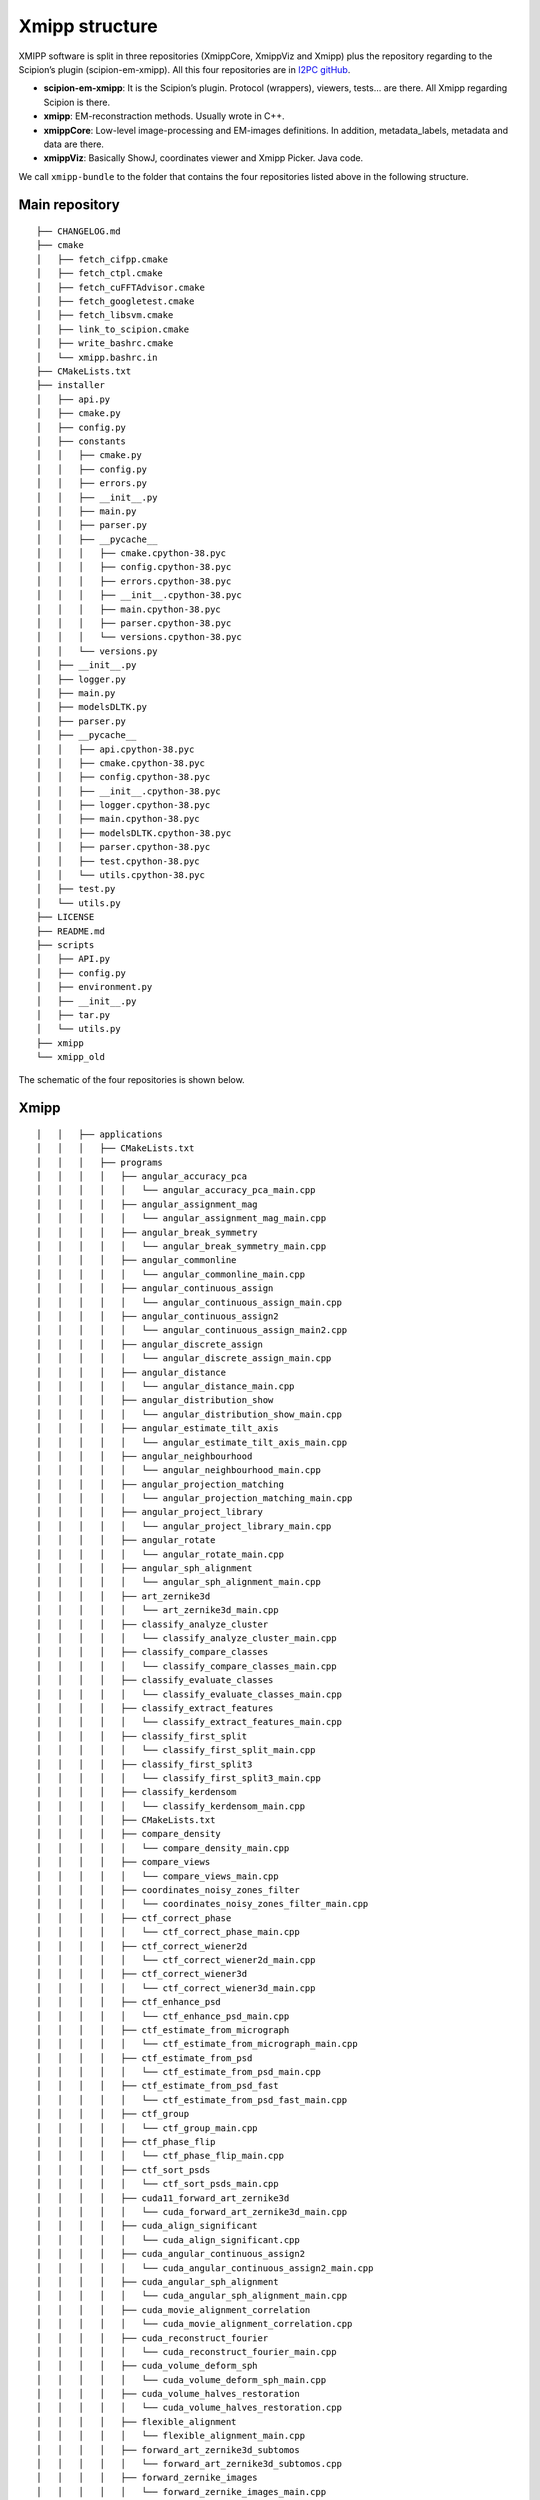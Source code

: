 Xmipp structure
============

XMIPP software is split in three repositories (XmippCore, XmippViz and
Xmipp) plus the repository regarding to the Scipion’s plugin
(scipion-em-xmipp). All this four repositories are in `I2PC
gitHub <https://github.com/i2pc>`__.

-  **scipion-em-xmipp**: It is the Scipion’s plugin. Protocol
   (wrappers), viewers, tests… are there. All Xmipp regarding Scipion is
   there.
-  **xmipp**: EM-reconstraction methods. Usually wrote in C++.
-  **xmippCore**: Low-level image-processing and EM-images definitions.
   In addition, metadata_labels, metadata and data are there.
-  **xmippViz**: Basically ShowJ, coordinates viewer and Xmipp Picker.
   Java code.

We call ``xmipp-bundle`` to the folder that contains the four
repositories listed above in the following structure.

Main repository
--------------------------
::

   ├── CHANGELOG.md
   ├── cmake
   │   ├── fetch_cifpp.cmake
   │   ├── fetch_ctpl.cmake
   │   ├── fetch_cuFFTAdvisor.cmake
   │   ├── fetch_googletest.cmake
   │   ├── fetch_libsvm.cmake
   │   ├── link_to_scipion.cmake
   │   ├── write_bashrc.cmake
   │   └── xmipp.bashrc.in
   ├── CMakeLists.txt
   ├── installer
   │   ├── api.py
   │   ├── cmake.py
   │   ├── config.py
   │   ├── constants
   │   │   ├── cmake.py
   │   │   ├── config.py
   │   │   ├── errors.py
   │   │   ├── __init__.py
   │   │   ├── main.py
   │   │   ├── parser.py
   │   │   ├── __pycache__
   │   │   │   ├── cmake.cpython-38.pyc
   │   │   │   ├── config.cpython-38.pyc
   │   │   │   ├── errors.cpython-38.pyc
   │   │   │   ├── __init__.cpython-38.pyc
   │   │   │   ├── main.cpython-38.pyc
   │   │   │   ├── parser.cpython-38.pyc
   │   │   │   └── versions.cpython-38.pyc
   │   │   └── versions.py
   │   ├── __init__.py
   │   ├── logger.py
   │   ├── main.py
   │   ├── modelsDLTK.py
   │   ├── parser.py
   │   ├── __pycache__
   │   │   ├── api.cpython-38.pyc
   │   │   ├── cmake.cpython-38.pyc
   │   │   ├── config.cpython-38.pyc
   │   │   ├── __init__.cpython-38.pyc
   │   │   ├── logger.cpython-38.pyc
   │   │   ├── main.cpython-38.pyc
   │   │   ├── modelsDLTK.cpython-38.pyc
   │   │   ├── parser.cpython-38.pyc
   │   │   ├── test.cpython-38.pyc
   │   │   └── utils.cpython-38.pyc
   │   ├── test.py
   │   └── utils.py
   ├── LICENSE
   ├── README.md
   ├── scripts
   │   ├── API.py
   │   ├── config.py
   │   ├── environment.py
   │   ├── __init__.py
   │   ├── tar.py
   │   └── utils.py
   ├── xmipp
   └── xmipp_old


The schematic of the four repositories is shown below.

Xmipp
--------------------------
::

   │   │   ├── applications
   │   │   │   ├── CMakeLists.txt
   │   │   │   ├── programs
   │   │   │   │   ├── angular_accuracy_pca
   │   │   │   │   │   └── angular_accuracy_pca_main.cpp
   │   │   │   │   ├── angular_assignment_mag
   │   │   │   │   │   └── angular_assignment_mag_main.cpp
   │   │   │   │   ├── angular_break_symmetry
   │   │   │   │   │   └── angular_break_symmetry_main.cpp
   │   │   │   │   ├── angular_commonline
   │   │   │   │   │   └── angular_commonline_main.cpp
   │   │   │   │   ├── angular_continuous_assign
   │   │   │   │   │   └── angular_continuous_assign_main.cpp
   │   │   │   │   ├── angular_continuous_assign2
   │   │   │   │   │   └── angular_continuous_assign_main2.cpp
   │   │   │   │   ├── angular_discrete_assign
   │   │   │   │   │   └── angular_discrete_assign_main.cpp
   │   │   │   │   ├── angular_distance
   │   │   │   │   │   └── angular_distance_main.cpp
   │   │   │   │   ├── angular_distribution_show
   │   │   │   │   │   └── angular_distribution_show_main.cpp
   │   │   │   │   ├── angular_estimate_tilt_axis
   │   │   │   │   │   └── angular_estimate_tilt_axis_main.cpp
   │   │   │   │   ├── angular_neighbourhood
   │   │   │   │   │   └── angular_neighbourhood_main.cpp
   │   │   │   │   ├── angular_projection_matching
   │   │   │   │   │   └── angular_projection_matching_main.cpp
   │   │   │   │   ├── angular_project_library
   │   │   │   │   │   └── angular_project_library_main.cpp
   │   │   │   │   ├── angular_rotate
   │   │   │   │   │   └── angular_rotate_main.cpp
   │   │   │   │   ├── angular_sph_alignment
   │   │   │   │   │   └── angular_sph_alignment_main.cpp
   │   │   │   │   ├── art_zernike3d
   │   │   │   │   │   └── art_zernike3d_main.cpp
   │   │   │   │   ├── classify_analyze_cluster
   │   │   │   │   │   └── classify_analyze_cluster_main.cpp
   │   │   │   │   ├── classify_compare_classes
   │   │   │   │   │   └── classify_compare_classes_main.cpp
   │   │   │   │   ├── classify_evaluate_classes
   │   │   │   │   │   └── classify_evaluate_classes_main.cpp
   │   │   │   │   ├── classify_extract_features
   │   │   │   │   │   └── classify_extract_features_main.cpp
   │   │   │   │   ├── classify_first_split
   │   │   │   │   │   └── classify_first_split_main.cpp
   │   │   │   │   ├── classify_first_split3
   │   │   │   │   │   └── classify_first_split3_main.cpp
   │   │   │   │   ├── classify_kerdensom
   │   │   │   │   │   └── classify_kerdensom_main.cpp
   │   │   │   │   ├── CMakeLists.txt
   │   │   │   │   ├── compare_density
   │   │   │   │   │   └── compare_density_main.cpp
   │   │   │   │   ├── compare_views
   │   │   │   │   │   └── compare_views_main.cpp
   │   │   │   │   ├── coordinates_noisy_zones_filter
   │   │   │   │   │   └── coordinates_noisy_zones_filter_main.cpp
   │   │   │   │   ├── ctf_correct_phase
   │   │   │   │   │   └── ctf_correct_phase_main.cpp
   │   │   │   │   ├── ctf_correct_wiener2d
   │   │   │   │   │   └── ctf_correct_wiener2d_main.cpp
   │   │   │   │   ├── ctf_correct_wiener3d
   │   │   │   │   │   └── ctf_correct_wiener3d_main.cpp
   │   │   │   │   ├── ctf_enhance_psd
   │   │   │   │   │   └── ctf_enhance_psd_main.cpp
   │   │   │   │   ├── ctf_estimate_from_micrograph
   │   │   │   │   │   └── ctf_estimate_from_micrograph_main.cpp
   │   │   │   │   ├── ctf_estimate_from_psd
   │   │   │   │   │   └── ctf_estimate_from_psd_main.cpp
   │   │   │   │   ├── ctf_estimate_from_psd_fast
   │   │   │   │   │   └── ctf_estimate_from_psd_fast_main.cpp
   │   │   │   │   ├── ctf_group
   │   │   │   │   │   └── ctf_group_main.cpp
   │   │   │   │   ├── ctf_phase_flip
   │   │   │   │   │   └── ctf_phase_flip_main.cpp
   │   │   │   │   ├── ctf_sort_psds
   │   │   │   │   │   └── ctf_sort_psds_main.cpp
   │   │   │   │   ├── cuda11_forward_art_zernike3d
   │   │   │   │   │   └── cuda_forward_art_zernike3d_main.cpp
   │   │   │   │   ├── cuda_align_significant
   │   │   │   │   │   └── cuda_align_significant.cpp
   │   │   │   │   ├── cuda_angular_continuous_assign2
   │   │   │   │   │   └── cuda_angular_continuous_assign2_main.cpp
   │   │   │   │   ├── cuda_angular_sph_alignment
   │   │   │   │   │   └── cuda_angular_sph_alignment_main.cpp
   │   │   │   │   ├── cuda_movie_alignment_correlation
   │   │   │   │   │   └── cuda_movie_alignment_correlation.cpp
   │   │   │   │   ├── cuda_reconstruct_fourier
   │   │   │   │   │   └── cuda_reconstruct_fourier_main.cpp
   │   │   │   │   ├── cuda_volume_deform_sph
   │   │   │   │   │   └── cuda_volume_deform_sph_main.cpp
   │   │   │   │   ├── cuda_volume_halves_restoration
   │   │   │   │   │   └── cuda_volume_halves_restoration.cpp
   │   │   │   │   ├── flexible_alignment
   │   │   │   │   │   └── flexible_alignment_main.cpp
   │   │   │   │   ├── forward_art_zernike3d_subtomos
   │   │   │   │   │   └── forward_art_zernike3d_subtomos.cpp
   │   │   │   │   ├── forward_zernike_images
   │   │   │   │   │   └── forward_zernike_images_main.cpp
   │   │   │   │   ├── forward_zernike_images_priors
   │   │   │   │   │   └── forward_zernike_images_priors_main.cpp
   │   │   │   │   ├── forward_zernike_subtomos
   │   │   │   │   │   └── forward_zernike_subtomos.cpp
   │   │   │   │   ├── forward_zernike_volume
   │   │   │   │   │   └── forward_zernike_volume.cpp
   │   │   │   │   ├── image_align
   │   │   │   │   │   └── image_align_main.cpp
   │   │   │   │   ├── image_align_tilt_pairs
   │   │   │   │   │   └── image_align_tilt_pairs.cpp
   │   │   │   │   ├── image_assignment_tilt_pair
   │   │   │   │   │   └── assignment_tilt_pair_main.cpp
   │   │   │   │   ├── image_convert
   │   │   │   │   │   └── image_convert_main.cpp
   │   │   │   │   ├── image_eliminate_byEnergy
   │   │   │   │   │   └── image_eliminate_byEnergy_main.cpp
   │   │   │   │   ├── image_eliminate_empty_particles
   │   │   │   │   │   └── image_eliminate_empty_particles_main.cpp
   │   │   │   │   ├── image_find_center
   │   │   │   │   │   └── image_find_center_main.cpp
   │   │   │   │   ├── image_header
   │   │   │   │   │   └── image_header_main.cpp
   │   │   │   │   ├── image_histogram
   │   │   │   │   │   └── image_histogram_main.cpp
   │   │   │   │   ├── image_odd_even
   │   │   │   │   │   └── image_odd_even_main.cpp
   │   │   │   │   ├── image_operate
   │   │   │   │   │   └── image_operate_main.cpp
   │   │   │   │   ├── image_peak_high_contrast
   │   │   │   │   │   └── image_peak_high_contrast.cpp
   │   │   │   │   ├── image_residuals
   │   │   │   │   │   └── image_residuals_main.cpp
   │   │   │   │   ├── image_resize
   │   │   │   │   │   └── image_resize.cpp
   │   │   │   │   ├── image_rotational_pca
   │   │   │   │   │   └── image_rotational_pca_main.cpp
   │   │   │   │   ├── image_sort_by_statistics
   │   │   │   │   │   └── image_sort_by_statistics_main.cpp
   │   │   │   │   ├── image_ssnr
   │   │   │   │   │   └── image_ssnr_main.cpp
   │   │   │   │   ├── image_statistics
   │   │   │   │   │   └── image_statistics_main.cpp
   │   │   │   │   ├── image_vectorize
   │   │   │   │   │   └── image_vectorize_main.cpp
   │   │   │   │   ├── local_volume_adjust
   │   │   │   │   │   └── local_volume_adjust_main.cpp
   │   │   │   │   ├── matrix_dimred
   │   │   │   │   │   └── matrix_dimred_main.cpp
   │   │   │   │   ├── metadata_histogram
   │   │   │   │   │   └── metadata_histogram_main.cpp
   │   │   │   │   ├── metadata_import
   │   │   │   │   │   └── metadata_import_main.cpp
   │   │   │   │   ├── metadata_split
   │   │   │   │   │   └── metadata_split_main.cpp
   │   │   │   │   ├── metadata_split_3D
   │   │   │   │   │   └── metadata_split_3D_main.cpp
   │   │   │   │   ├── metadata_utilities
   │   │   │   │   │   └── metadata_utilities_main.cpp
   │   │   │   │   ├── metadata_xml
   │   │   │   │   │   └── metadata_xml_main.cpp
   │   │   │   │   ├── micrograph_automatic_picking
   │   │   │   │   │   └── micrograph_automatic_picking_main.cpp
   │   │   │   │   ├── micrograph_scissor
   │   │   │   │   │   └── micrograph_scissor_main.cpp
   │   │   │   │   ├── ml_align2d
   │   │   │   │   │   └── ml_align2d_main.cpp
   │   │   │   │   ├── mlf_align2d
   │   │   │   │   │   └── mlf_align2d_main.cpp
   │   │   │   │   ├── movie_alignment_correlation
   │   │   │   │   │   └── movie_alignment_correlation.cpp
   │   │   │   │   ├── movie_estimate_gain
   │   │   │   │   │   └── movie_estimate_gain_main.cpp
   │   │   │   │   ├── movie_filter_dose
   │   │   │   │   │   └── movie_filter_dose.cpp
   │   │   │   │   ├── mpi_angular_accuracy_pca
   │   │   │   │   │   └── mpi_angular_accuracy_pca_main.cpp
   │   │   │   │   ├── mpi_angular_assignment_mag
   │   │   │   │   │   └── mpi_angular_assignment_mag_main.cpp
   │   │   │   │   ├── mpi_angular_class_average
   │   │   │   │   │   └── mpi_angular_class_average_main.cpp
   │   │   │   │   ├── mpi_angular_continuous_assign
   │   │   │   │   │   └── mpi_angular_continuous_assign_main.cpp
   │   │   │   │   ├── mpi_angular_continuous_assign2
   │   │   │   │   │   └── mpi_angular_continuous_assign_main2.cpp
   │   │   │   │   ├── mpi_angular_discrete_assign
   │   │   │   │   │   └── mpi_angular_discrete_assign_main.cpp
   │   │   │   │   ├── mpi_angular_projection_matching
   │   │   │   │   │   └── mpi_angular_projection_matching_main.cpp
   │   │   │   │   ├── mpi_angular_project_library
   │   │   │   │   │   └── mpi_angular_project_library_main.cpp
   │   │   │   │   ├── mpi_angular_sph_alignment
   │   │   │   │   │   └── mpi_angular_sph_alignment_main.cpp
   │   │   │   │   ├── mpi_classify_CL2D
   │   │   │   │   │   └── mpi_classify_CL2D_main.cpp
   │   │   │   │   ├── mpi_classify_CL2D_core_analysis
   │   │   │   │   │   └── mpi_classify_CL2D_core_analysis_main.cpp
   │   │   │   │   ├── mpi_classify_CLTomo_prog
   │   │   │   │   │   └── mpi_classify_CLTomo_prog_main.cpp
   │   │   │   │   ├── mpi_classify_FTTRI
   │   │   │   │   │   └── mpi_classify_FTTRI_main.cpp
   │   │   │   │   ├── mpi_ctf_correct_phase
   │   │   │   │   │   └── mpi_ctf_correct_phase_main.cpp
   │   │   │   │   ├── mpi_ctf_correct_wiener2d
   │   │   │   │   │   └── mpi_ctf_correct_wiener2d_main.cpp
   │   │   │   │   ├── mpi_ctf_sort_psds
   │   │   │   │   │   └── mpi_ctf_sort_psds_main.cpp
   │   │   │   │   ├── mpi_cuda_reconstruct_fourier
   │   │   │   │   │   └── mpi_cuda_reconstruct_fourier_main.cpp
   │   │   │   │   ├── mpi_forward_zernike_images
   │   │   │   │   │   └── mpi_forward_zernike_images_main.cpp
   │   │   │   │   ├── mpi_forward_zernike_images_priors
   │   │   │   │   │   └── mpi_forward_zernike_images_priors_main.cpp
   │   │   │   │   ├── mpi_forward_zernike_subtomos
   │   │   │   │   │   └── mpi_forward_zernike_subtomos.cpp
   │   │   │   │   ├── mpi_image_eliminate_byEnergy
   │   │   │   │   │   └── mpi_image_eliminate_byEnergy_main.cpp
   │   │   │   │   ├── mpi_image_operate
   │   │   │   │   │   └── mpi_image_operate_main.cpp
   │   │   │   │   ├── mpi_image_resize
   │   │   │   │   │   └── mpi_image_resize_main.cpp
   │   │   │   │   ├── mpi_image_rotational_pca
   │   │   │   │   │   └── mpi_image_rotational_pca_main.cpp
   │   │   │   │   ├── mpi_image_sort
   │   │   │   │   │   └── mpi_image_sort_main.cpp
   │   │   │   │   ├── mpi_image_ssnr
   │   │   │   │   │   └── mpi_image_ssnr_main.cpp
   │   │   │   │   ├── mpi_ml_align2d
   │   │   │   │   │   └── mpi_ml_align2d_main.cpp
   │   │   │   │   ├── mpi_mlf_align2d
   │   │   │   │   │   └── mpi_mlf_align2d_main.cpp
   │   │   │   │   ├── mpi_multireference_aligneability
   │   │   │   │   │   └── mpi_multireference_aligneability_main.cpp
   │   │   │   │   ├── mpi_nma_alignment
   │   │   │   │   │   └── mpi_nma_alignment_main.cpp
   │   │   │   │   ├── mpi_nma_alignment_vol
   │   │   │   │   │   └── mpi_nma_alignment_vol_main.cpp
   │   │   │   │   ├── mpi_performance_test
   │   │   │   │   │   └── mpi_performance_test_main.cpp
   │   │   │   │   ├── mpi_reconstruct_art
   │   │   │   │   │   └── mpi_reconstruct_art_main.cpp
   │   │   │   │   ├── mpi_reconstruct_fourier
   │   │   │   │   │   └── mpi_reconstruct_fourier_main.cpp
   │   │   │   │   ├── mpi_reconstruct_fourier_accel
   │   │   │   │   │   └── mpi_reconstruct_fourier_accel_main.cpp
   │   │   │   │   ├── mpi_reconstruct_significant
   │   │   │   │   │   └── mpi_reconstruct_significant_main.cpp
   │   │   │   │   ├── mpi_reconstruct_wbp
   │   │   │   │   │   └── mpi_reconstruct_wbp_main.cpp
   │   │   │   │   ├── mpi_run
   │   │   │   │   │   └── mpi_run_main.cpp
   │   │   │   │   ├── mpi_subtomo_subtraction
   │   │   │   │   │   └── mpi_subtomo_subtraction.cpp
   │   │   │   │   ├── mpi_subtract_projection
   │   │   │   │   │   └── mpi_subtract_projection_main.cpp
   │   │   │   │   ├── mpi_transform_adjust_image_grey_levels
   │   │   │   │   │   └── mpi_transform_adjust_image_grey_levels_main.cpp
   │   │   │   │   ├── mpi_transform_filter
   │   │   │   │   │   └── mpi_transform_filter_main.cpp
   │   │   │   │   ├── mpi_transform_geometry
   │   │   │   │   │   └── mpi_transform_geometry_main.cpp
   │   │   │   │   ├── mpi_transform_mask
   │   │   │   │   │   └── mpi_transform_mask_main.cpp
   │   │   │   │   ├── mpi_transform_normalize
   │   │   │   │   │   └── mpi_transform_normalize_main.cpp
   │   │   │   │   ├── mpi_transform_symmetrize
   │   │   │   │   │   └── mpi_transform_symmetrize.cpp
   │   │   │   │   ├── mpi_transform_threshold
   │   │   │   │   │   └── mpi_transform_threshold_main.cpp
   │   │   │   │   ├── mpi_validation_nontilt
   │   │   │   │   │   └── mpi_validation_nontilt_main.cpp
   │   │   │   │   ├── mpi_volumeset_align
   │   │   │   │   │   └── mpi_volumeset_align_main.cpp
   │   │   │   │   ├── mpi_write_test
   │   │   │   │   │   └── mpi_write_test.cpp
   │   │   │   │   ├── multireference_aligneability
   │   │   │   │   │   └── multireference_aligneabililty_main.cpp
   │   │   │   │   ├── nma_alignment
   │   │   │   │   │   └── nma_alignment_main.cpp
   │   │   │   │   ├── nma_alignment_vol
   │   │   │   │   │   └── nma_alignment_vol_main.cpp
   │   │   │   │   ├── pdb_analysis
   │   │   │   │   │   └── pdb_analysis_main.cpp
   │   │   │   │   ├── pdb_label_from_volume
   │   │   │   │   │   └── pdb_label_from_volume_main.cpp
   │   │   │   │   ├── pdb_nma_deform
   │   │   │   │   │   └── pdb_nma_deform_main.cpp
   │   │   │   │   ├── pdb_reduce_pseudoatoms
   │   │   │   │   │   └── pdb_reduce_pseudoatoms_main.cpp
   │   │   │   │   ├── pdb_sph_deform
   │   │   │   │   │   └── pdb_sph_deform_main.cpp
   │   │   │   │   ├── phantom_create
   │   │   │   │   │   └── phantom_create_main.cpp
   │   │   │   │   ├── phantom_movie
   │   │   │   │   │   └── phantom_movie_main.cpp
   │   │   │   │   ├── phantom_project
   │   │   │   │   │   └── phantom_project_main.cpp
   │   │   │   │   ├── phantom_simulate_microscope
   │   │   │   │   │   └── phantom_simulate_microscope_main.cpp
   │   │   │   │   ├── phantom_transform
   │   │   │   │   │   └── phantom_transform_main.cpp
   │   │   │   │   ├── psd_estimate
   │   │   │   │   │   └── psd_estimate_main.cpp
   │   │   │   │   ├── reconstruct_art
   │   │   │   │   │   └── reconstruct_art_main.cpp
   │   │   │   │   ├── reconstruct_fourier
   │   │   │   │   │   └── reconstruct_fourier_main.cpp
   │   │   │   │   ├── reconstruct_fourier_accel
   │   │   │   │   │   └── reconstruct_fourier_accel_main.cpp
   │   │   │   │   ├── reconstruct_significant
   │   │   │   │   │   └── reconstruct_significant_main.cpp
   │   │   │   │   ├── reconstruct_wbp
   │   │   │   │   │   └── reconstruct_wbp_main.cpp
   │   │   │   │   ├── resolution_directional
   │   │   │   │   │   └── resolution_directional_main.cpp
   │   │   │   │   ├── resolution_fsc
   │   │   │   │   │   └── resolution_fsc_main.cpp
   │   │   │   │   ├── resolution_fso
   │   │   │   │   │   └── resolution_fso.cpp
   │   │   │   │   ├── resolution_localfilter
   │   │   │   │   │   └── resolution_localfilter_main.cpp
   │   │   │   │   ├── resolution_monogenic_signal
   │   │   │   │   │   └── resolution_monogenic_signal_main.cpp
   │   │   │   │   ├── resolution_monotomo
   │   │   │   │   │   └── resolution_monotomo_main.cpp
   │   │   │   │   ├── resolution_pdb_bfactor
   │   │   │   │   │   └── resolution_pdb_bfactor_main.cpp
   │   │   │   │   ├── subtomo_subtraction
   │   │   │   │   │   └── subtomo_subtraction_main.cpp
   │   │   │   │   ├── subtract_projection
   │   │   │   │   │   └── subtract_projection_main.cpp
   │   │   │   │   ├── tomo_average_subtomos
   │   │   │   │   │   └── tomo_average_subtomos.cpp
   │   │   │   │   ├── tomo_detect_missing_wedge
   │   │   │   │   │   └── tomo_detect_missing_wedge_main.cpp
   │   │   │   │   ├── tomo_extract_particlestacks
   │   │   │   │   │   └── tomo_extract_particlestacks_main.cpp
   │   │   │   │   ├── tomo_extract_subtomograms
   │   │   │   │   │   └── tomo_extract_subtomograms_main.cpp
   │   │   │   │   ├── tomo_filter_coordinates
   │   │   │   │   │   └── tomo_filter_coordinates.cpp
   │   │   │   │   ├── tomo_map_back
   │   │   │   │   │   └── tomo_map_back_main.cpp
   │   │   │   │   ├── tomo_project
   │   │   │   │   │   └── tomo_project_main.cpp
   │   │   │   │   ├── tomo_simulate_tilt_series
   │   │   │   │   │   └── tomo_simulate_tilt_series_main.cpp
   │   │   │   │   ├── tomo_tiltseries_dose_filter
   │   │   │   │   │   └── tomo_tiltseries_dose_filter_main.cpp
   │   │   │   │   ├── transform_add_noise
   │   │   │   │   │   └── transform_add_noise_main.cpp
   │   │   │   │   ├── transform_adjust_image_grey_levels
   │   │   │   │   │   └── transform_adjust_image_grey_levels_main.cpp
   │   │   │   │   ├── transform_adjust_volume_grey_levels
   │   │   │   │   │   └── transform_adjust_volume_grey_levels_main.cpp
   │   │   │   │   ├── transform_center_image
   │   │   │   │   │   └── transform_center_image_main.cpp
   │   │   │   │   ├── transform_dimred
   │   │   │   │   │   └── transform_dimred_main.cpp
   │   │   │   │   ├── transform_downsample
   │   │   │   │   │   └── transform_downsample_main.cpp
   │   │   │   │   ├── transform_filter
   │   │   │   │   │   └── transform_filter_main.cpp
   │   │   │   │   ├── transform_geometry
   │   │   │   │   │   └── transform_geometry_main.cpp
   │   │   │   │   ├── transform_mask
   │   │   │   │   │   └── transform_mask_main.cpp
   │   │   │   │   ├── transform_mirror
   │   │   │   │   │   └── transform_mirror_main.cpp
   │   │   │   │   ├── transform_morphology
   │   │   │   │   │   └── transform_morphology_main.cpp
   │   │   │   │   ├── transform_normalize
   │   │   │   │   │   └── transform_normalize_main.cpp
   │   │   │   │   ├── transform_randomize_phases
   │   │   │   │   │   └── transform_randomize_phases_main.cpp
   │   │   │   │   ├── transform_symmetrize
   │   │   │   │   │   └── transform_symmetrize_main.cpp
   │   │   │   │   ├── transform_threshold
   │   │   │   │   │   └── transform_threshold_main.cpp
   │   │   │   │   ├── transform_window
   │   │   │   │   │   └── transform_window_main.cpp
   │   │   │   │   ├── validation_nontilt
   │   │   │   │   │   └── validation_nontilt_main.cpp
   │   │   │   │   ├── volume_align
   │   │   │   │   │   └── volume_align_main.cpp
   │   │   │   │   ├── volume_apply_coefficient_zernike3d
   │   │   │   │   │   └── volume_apply_coefficient_zernike3d.cpp
   │   │   │   │   ├── volume_apply_deform_sph
   │   │   │   │   │   └── volume_apply_deform_sph.cpp
   │   │   │   │   ├── volume_center
   │   │   │   │   │   └── volume_center_main.cpp
   │   │   │   │   ├── volume_correct_bfactor
   │   │   │   │   │   └── volume_correct_bfactor_main.cpp
   │   │   │   │   ├── volume_deform_sph
   │   │   │   │   │   └── volume_deform_sph_main.cpp
   │   │   │   │   ├── volume_find_symmetry
   │   │   │   │   │   └── volume_find_symmetry_main.cpp
   │   │   │   │   ├── volume_from_pdb
   │   │   │   │   │   └── volume_from_pdb_main.cpp
   │   │   │   │   ├── volume_halves_restoration
   │   │   │   │   │   └── volume_halves_restoration_main.cpp
   │   │   │   │   ├── volume_initial_simulated_annealing
   │   │   │   │   │   └── volume_initial_simulated_annealing_main.cpp
   │   │   │   │   ├── volume_local_sharpening
   │   │   │   │   │   └── volume_local_sharpening_main.cpp
   │   │   │   │   ├── volume_segment
   │   │   │   │   │   └── volume_segment_main.cpp
   │   │   │   │   ├── volumeset_align
   │   │   │   │   │   └── volumeset_align_main.cpp
   │   │   │   │   ├── volume_structure_factor
   │   │   │   │   │   └── volume_structure_factor_main.cpp
   │   │   │   │   ├── volume_subtraction
   │   │   │   │   │   └── volume_subtraction_main.cpp
   │   │   │   │   ├── volume_to_pseudoatoms
   │   │   │   │   │   └── volume_to_pseudoatoms_main.cpp
   │   │   │   │   └── volume_to_web
   │   │   │   │       └── volume_to_web_main.cpp
   │   │   │   ├── scripts
   │   │   │   │   ├── cl2d_clustering
   │   │   │   │   │   └── cl2d_clustering.py
   │   │   │   │   ├── classify_pca
   │   │   │   │   │   └── batch_classify_pca.py
   │   │   │   │   ├── classify_pca_train
   │   │   │   │   │   └── batch_classify_pca_train.py
   │   │   │   │   ├── CMakeLists.txt
   │   │   │   │   ├── compile
   │   │   │   │   │   └── batch_compile.py
   │   │   │   │   ├── coordinates_consensus
   │   │   │   │   │   └── coordinates_consensus.py
   │   │   │   │   ├── deep_center
   │   │   │   │   │   └── batch_deep_center.py
   │   │   │   │   ├── deep_center_predict
   │   │   │   │   │   └── batch_deep_center_predict.py
   │   │   │   │   ├── deep_consensus
   │   │   │   │   │   ├── deep_consensus.py
   │   │   │   │   │   └── helpers
   │   │   │   │   │       ├── howToPretrainDeepConsensus.txt
   │   │   │   │   │       └── protocol_prepare_deepConsensus.py
   │   │   │   │   ├── deep_global_assignment
   │   │   │   │   │   └── batch_deep_global_assignment.py
   │   │   │   │   ├── deep_global_assignment_predict
   │   │   │   │   │   └── batch_deep_global_assignment_predict.py
   │   │   │   │   ├── deep_hand
   │   │   │   │   │   └── batch_deep_hand.py
   │   │   │   │   ├── deep_micrograph_cleaner
   │   │   │   │   │   └── deep_micrograph_cleaner.py
   │   │   │   │   ├── deep_misalignment_detection
   │   │   │   │   │   └── batch_deep_misalignment_detection.py
   │   │   │   │   ├── deepRes_resolution
   │   │   │   │   │   └── batch_deepRes_resolution.py
   │   │   │   │   ├── deep_volume_postprocessing
   │   │   │   │   │   └── deep_volume_postprocessing.py
   │   │   │   │   ├── denoising_tv
   │   │   │   │   │   └── denoising_tv.py
   │   │   │   │   ├── extract_particles
   │   │   │   │   │   └── extract_particles.py
   │   │   │   │   ├── graph_max_cut
   │   │   │   │   │   └── graph_max_cut.py
   │   │   │   │   ├── metadata_selfile_create
   │   │   │   │   │   └── batch_metadata_selfile_create.py
   │   │   │   │   ├── mpi_classify_CLTomo
   │   │   │   │   │   └── batch_mpi_classify_CLTomo.sh
   │   │   │   │   ├── pdb_center
   │   │   │   │   │   └── batch_pdb_center.py
   │   │   │   │   ├── pdb_select
   │   │   │   │   │   └── batch_pdb_select.py
   │   │   │   │   ├── pick_noise
   │   │   │   │   │   └── pick_noise.py
   │   │   │   │   ├── preprocess_mics
   │   │   │   │   │   └── preprocess_mics.py
   │   │   │   │   ├── swiftalign_aligned_2d_classification
   │   │   │   │   │   └── swiftalign_aligned_2d_classfication.py
   │   │   │   │   ├── sync_data
   │   │   │   │   │   └── batch_sync_data.py
   │   │   │   │   ├── test_script_importing_module
   │   │   │   │   │   └── batch_test_script_importing_module.py
   │   │   │   │   ├── tomogram_reconstruction
   │   │   │   │   │   └── tomogram_reconstruction.py
   │   │   │   │   └── volume_consensus
   │   │   │   │       └── volume_consensus.py
   │   │   │   └── tests
   │   │   │       ├── CMakeLists.txt
   │   │   │       └── function_tests
   │   │   │           ├── aft_tests.h
   │   │   │           ├── aiterative_alignment_tests.h
   │   │   │           ├── alignment_test_utils.h
   │   │   │           ├── arotation_estimator_tests.h
   │   │   │           ├── ashift_corr_estimator_tests.h
   │   │   │           ├── ashift_estimator_tests.h
   │   │   │           ├── asingle_extrema_finder_tests.h
   │   │   │           ├── test_cif_main.cpp
   │   │   │           ├── test_ctf_main.cpp
   │   │   │           ├── test_cuda_fft.cpp
   │   │   │           ├── test_cuda_flexalign_correlate.cpp
   │   │   │           ├── test_cuda_geo_transformer_apply_bspline_transform.cpp
   │   │   │           ├── test_cuda_geo_transformer_produce_and_load_coeffs.cpp
   │   │   │           ├── test_cuda_iterative_alignment_estimator.cpp
   │   │   │           ├── test_cuda_polar_rotation_estimator.cpp
   │   │   │           ├── test_cuda_shift_corr_estimator.cpp
   │   │   │           ├── test_cuda_single_extrema_finder.cpp
   │   │   │           ├── test_cuda_volume_halves_restoration.cpp
   │   │   │           ├── test_dimred_main.cpp
   │   │   │           ├── test_euler_main.cpp
   │   │   │           ├── test_fftw_main.cpp
   │   │   │           ├── test_fftwt.cpp
   │   │   │           ├── test_filename_main.cpp
   │   │   │           ├── test_filters_main.cpp
   │   │   │           ├── test_fringe_processing_main.cpp
   │   │   │           ├── test_funcs_main.cpp
   │   │   │           ├── test_geometry_main.cpp
   │   │   │           ├── test_image_generic_main.cpp
   │   │   │           ├── test_image_main.cpp
   │   │   │           ├── test_iterative_alignment_estimator.cpp
   │   │   │           ├── test_matrix_main.cpp
   │   │   │           ├── test_metadata_db_main.cpp
   │   │   │           ├── test_metadata_vec_main.cpp
   │   │   │           ├── test_movie_filter_dose.cpp
   │   │   │           ├── test_multidim_main.cpp
   │   │   │           ├── test_pocs_main.cpp
   │   │   │           ├── test_polar_main.cpp
   │   │   │           ├── test_polar_rotation_estimator.cpp
   │   │   │           ├── test_polynomials_main.cpp
   │   │   │           ├── test_psd_estimator.cpp
   │   │   │           ├── test_radAvgNonCubic_main.cpp
   │   │   │           ├── test_resolution_frc.cpp
   │   │   │           ├── test_sampling_main.cpp
   │   │   │           ├── test_shift_corr_estimator.cpp
   │   │   │           ├── test_single_extrema_finder.cpp
   │   │   │           ├── test_symmetries_main.cpp
   │   │   │           ├── test_transformation_main.cpp
   │   │   │           ├── test_transform_window.cpp
   │   │   │           ├── test_volume_subtraction_main.cpp
   │   │   │           └── test_wavelets_main.cpp
   │   │   ├── bindings
   │   │   │   ├── matlab
   │   │   │   │   ├── mirt3D_mexinterp.cpp
   │   │   │   │   ├── mirt3D_mexinterp.m
   │   │   │   │   ├── README
   │   │   │   │   ├── tom_calc_periodogram.m
   │   │   │   │   ├── tom_xmipp_adjust_ctf.cpp
   │   │   │   │   ├── tom_xmipp_adjust_ctf.m
   │   │   │   │   ├── tom_xmipp_align2d.cpp
   │   │   │   │   ├── tom_xmipp_align2d.m
   │   │   │   │   ├── tom_xmipp_align2d_stack.m
   │   │   │   │   ├── tom_xmipp_ctf_correct_phase.cpp
   │   │   │   │   ├── tom_xmipp_ctf_correct_phase.m
   │   │   │   │   ├── tom_xmipp_helpers.h
   │   │   │   │   ├── tom_xmipp_mask.cpp
   │   │   │   │   ├── tom_xmipp_mask.m
   │   │   │   │   ├── tom_xmipp_mirror.cpp
   │   │   │   │   ├── tom_xmipp_mirror.m
   │   │   │   │   ├── tom_xmipp_morphology.cpp
   │   │   │   │   ├── tom_xmipp_morphology.m
   │   │   │   │   ├── tom_xmipp_normalize.cpp
   │   │   │   │   ├── tom_xmipp_normalize.m
   │   │   │   │   ├── tom_xmipp_psd_enhance.cpp
   │   │   │   │   ├── tom_xmipp_psd_enhance.m
   │   │   │   │   ├── tom_xmipp_resolution.cpp
   │   │   │   │   ├── tom_xmipp_resolution.m
   │   │   │   │   ├── tom_xmipp_rotate.cpp
   │   │   │   │   ├── tom_xmipp_rotate.m
   │   │   │   │   ├── tom_xmipp_scale.cpp
   │   │   │   │   ├── tom_xmipp_scale.m
   │   │   │   │   ├── tom_xmipp_scale_pyramid.cpp
   │   │   │   │   ├── tom_xmipp_scale_pyramid.m
   │   │   │   │   ├── tom_xmipp_volume_segment.cpp
   │   │   │   │   ├── tom_xmipp_volume_segment.m
   │   │   │   │   ├── xmipp_calculate_strain.m
   │   │   │   │   ├── xmipp_ctf_for_metadata_row.m
   │   │   │   │   ├── xmipp_ctf_generate_filter.cpp
   │   │   │   │   ├── xmipp_nma_read_alignment.cpp
   │   │   │   │   ├── xmipp_nma_read_alignment.m
   │   │   │   │   ├── xmipp_nma_save_cluster.cpp
   │   │   │   │   ├── xmipp_nma_save_cluster.m
   │   │   │   │   ├── xmipp_nma_selection_tool_gui.fig
   │   │   │   │   ├── xmipp_nma_selection_tool_gui.m
   │   │   │   │   ├── xmipp_nma_selection_tool.m
   │   │   │   │   ├── xmipp_read.cpp
   │   │   │   │   ├── xmipp_read.m
   │   │   │   │   ├── xmipp_read_metadata.m
   │   │   │   │   ├── xmipp_read_structure_factor.cpp
   │   │   │   │   ├── xmipp_show_structure_factor.m
   │   │   │   │   ├── xmipp_write.cpp
   │   │   │   │   └── xmipp_write.m
   │   │   │   └── python
   │   │   │       ├── envs_DLTK
   │   │   │       │   ├── condaVersionRestriction.md
   │   │   │       │   ├── xmipp_deepEMhancer.yml
   │   │   │       │   ├── xmipp_DLTK_v0.3-gpu.yml
   │   │   │       │   ├── xmipp_DLTK_v0.3.yml
   │   │   │       │   ├── xmipp_DLTK_v1.0-gpu.yml
   │   │   │       │   ├── xmipp_DLTK_v1.0.yml
   │   │   │       │   ├── xmipp_graph.yml
   │   │   │       │   ├── xmipp_MicCleaner.yml
   │   │   │       │   ├── xmipp_pyTorch-gpu.yml
   │   │   │       │   ├── xmipp_pyTorch.yml
   │   │   │       │   └── xtomo_tigre.yml
   │   │   │       ├── python_constants.cpp
   │   │   │       ├── python_filename.cpp
   │   │   │       ├── python_filename.h
   │   │   │       ├── python_fourierprojector.cpp
   │   │   │       ├── python_fourierprojector.h
   │   │   │       ├── python_image.cpp
   │   │   │       ├── python_image.h
   │   │   │       ├── python_metadata.cpp
   │   │   │       ├── python_metadata.h
   │   │   │       ├── python_program.cpp
   │   │   │       ├── python_program.h
   │   │   │       ├── python_symmetry.cpp
   │   │   │       ├── python_symmetry.h
   │   │   │       ├── xmipp_base.py
   │   │   │       ├── xmipp_conda_envs.py
   │   │   │       ├── xmippmodule.cpp
   │   │   │       ├── xmippmodule.h
   │   │   │       └── xmipp.py
   │   │   ├── CMakeLists.txt
   │   │   ├── external
   │   │   │   ├── condor
   │   │   │   │   ├── CNLSolver.cpp
   │   │   │   │   ├── CTRSSolver.cpp
   │   │   │   │   ├── IntPoly.cpp
   │   │   │   │   ├── IntPoly.h
   │   │   │   │   ├── KeepBests.cpp
   │   │   │   │   ├── KeepBests.h
   │   │   │   │   ├── Matrix.cpp
   │   │   │   │   ├── Matrix.h
   │   │   │   │   ├── MatrixTriangle.cpp
   │   │   │   │   ├── MatrixTriangle.h
   │   │   │   │   ├── MSSolver.cpp
   │   │   │   │   ├── MultInd.cpp
   │   │   │   │   ├── MultInd.h
   │   │   │   │   ├── ObjectiveFunction.cpp
   │   │   │   │   ├── ObjectiveFunction.h
   │   │   │   │   ├── parallel.cpp
   │   │   │   │   ├── parallel.h
   │   │   │   │   ├── Poly.cpp
   │   │   │   │   ├── Poly.h
   │   │   │   │   ├── QPSolver.cpp
   │   │   │   │   ├── Solver.h
   │   │   │   │   ├── tools.cpp
   │   │   │   │   ├── tools.h
   │   │   │   │   ├── UTRSSolver.cpp
   │   │   │   │   ├── VectorChar.cpp
   │   │   │   │   ├── VectorChar.h
   │   │   │   │   ├── Vector.cpp
   │   │   │   │   ├── Vector.h
   │   │   │   │   ├── VectorInt.cpp
   │   │   │   │   └── VectorInt.h
   │   │   │   ├── delaunay
   │   │   │   │   ├── dcel.cpp
   │   │   │   │   ├── dcel.h
   │   │   │   │   ├── defines.h
   │   │   │   │   ├── delaunay.cpp
   │   │   │   │   ├── delaunay.h
   │   │   │   │   ├── graph.cpp
   │   │   │   │   ├── graph.h
   │   │   │   │   ├── point.cpp
   │   │   │   │   ├── point.h
   │   │   │   │   ├── polygon.cpp
   │   │   │   │   ├── polygon.h
   │   │   │   │   ├── sorting.cpp
   │   │   │   │   ├── sorting.h
   │   │   │   │   ├── stack.cpp
   │   │   │   │   ├── stack.h
   │   │   │   │   ├── triangulation.cpp
   │   │   │   │   ├── triangulation.h
   │   │   │   │   ├── voronoi.cpp
   │   │   │   │   └── voronoi.h
   │   │   │   └── sh_alignment
   │   │   │       ├── frm.cpp
   │   │   │       ├── frm.i
   │   │   │       ├── frm_wrap.cpp
   │   │   │       ├── lib_err.cpp
   │   │   │       ├── lib_err.h
   │   │   │       ├── lib_eul.cpp
   │   │   │       ├── lib_eul.h
   │   │   │       ├── lib_pio.cpp
   │   │   │       ├── lib_pio.h
   │   │   │       ├── lib_pwk.cpp
   │   │   │       ├── lib_pwk.h
   │   │   │       ├── lib_std.cpp
   │   │   │       ├── lib_std.h
   │   │   │       ├── lib_tim.cpp
   │   │   │       ├── lib_tim.h
   │   │   │       ├── lib_vec.cpp
   │   │   │       ├── lib_vec.h
   │   │   │       ├── lib_vio.cpp
   │   │   │       ├── lib_vio.h
   │   │   │       ├── lib_vwk.cpp
   │   │   │       ├── lib_vwk.h
   │   │   │       ├── numpy.i
   │   │   │       ├── python
   │   │   │       │   ├── constrained_frm.py
   │   │   │       │   ├── frm.py
   │   │   │       │   ├── __init__.py
   │   │   │       │   ├── tompy
   │   │   │       │   │   ├── filter.py
   │   │   │       │   │   ├── __init__.py
   │   │   │       │   │   ├── io.py
   │   │   │       │   │   ├── plot.py
   │   │   │       │   │   ├── score.py
   │   │   │       │   │   ├── tools.py
   │   │   │       │   │   └── transform.py
   │   │   │       │   └── vol2sf.py
   │   │   │       ├── README
   │   │   │       ├── situs.h
   │   │   │       ├── SpharmonicKit27
   │   │   │       │   ├── BACKGROUND
   │   │   │       │   ├── config.h
   │   │   │       │   ├── cospmls.cpp
   │   │   │       │   ├── cospmls.h
   │   │   │       │   ├── csecond.cpp
   │   │   │       │   ├── csecond.h
   │   │   │       │   ├── FFTcode.cpp
   │   │   │       │   ├── FFTcode.h
   │   │   │       │   ├── fft_grids.cpp
   │   │   │       │   ├── fft_grids.h
   │   │   │       │   ├── fftpack.h
   │   │   │       │   ├── FST_semi_memo.cpp
   │   │   │       │   ├── FST_semi_memo.h
   │   │   │       │   ├── indextables.cpp
   │   │   │       │   ├── indextables.h
   │   │   │       │   ├── LICENSE
   │   │   │       │   ├── MathFace.cpp
   │   │   │       │   ├── MathFace.h
   │   │   │       │   ├── naive_synthesis.cpp
   │   │   │       │   ├── naive_synthesis.h
   │   │   │       │   ├── newFCT.cpp
   │   │   │       │   ├── newFCT.h
   │   │   │       │   ├── oddweights.cpp
   │   │   │       │   ├── oddweights.h
   │   │   │       │   ├── OURmods.cpp
   │   │   │       │   ├── OURmods.h
   │   │   │       │   ├── OURperms.cpp
   │   │   │       │   ├── OURperms.h
   │   │   │       │   ├── permroots.h
   │   │   │       │   ├── primitive.cpp
   │   │   │       │   ├── primitive_FST.cpp
   │   │   │       │   ├── primitive_FST.h
   │   │   │       │   ├── primitive.h
   │   │   │       │   ├── README
   │   │   │       │   ├── seminaive.cpp
   │   │   │       │   ├── seminaive.h
   │   │   │       │   ├── weights.cpp
   │   │   │       │   └── weights.h
   │   │   │       └── swig_frm.py
   │   │   ├── legacy
   │   │   │   ├── applications
   │   │   │   │   ├── programs
   │   │   │   │   │   ├── angular_resolution_alignment
   │   │   │   │   │   │   └── angular_resolution_alignment_main.cpp
   │   │   │   │   │   ├── classify_kmeans_2d
   │   │   │   │   │   │   └── classify_kmeans_2d_main.cpp
   │   │   │   │   │   ├── classify_significant
   │   │   │   │   │   │   └── classify_significant_main.cpp
   │   │   │   │   │   ├── ctf_correct_idr
   │   │   │   │   │   │   └── ctf_correct_idr_main.cpp
   │   │   │   │   │   ├── ctf_create_ctfdat
   │   │   │   │   │   │   └── ctf_create_ctfdat_main.cpp
   │   │   │   │   │   ├── ctf_show
   │   │   │   │   │   │   └── ctf_show_main.cpp
   │   │   │   │   │   ├── cuda_correlation
   │   │   │   │   │   │   └── cuda_correlation_main.cpp
   │   │   │   │   │   ├── evaluate_coordinates
   │   │   │   │   │   │   └── evaluate_coordinates_main.cpp
   │   │   │   │   │   ├── extract_subset
   │   │   │   │   │   │   ├── prog_extract_subset_main.cpp
   │   │   │   │   │   │   └── prog_extract_subset_main.h
   │   │   │   │   │   ├── forward_art_zernike3d
   │   │   │   │   │   │   └── forward_art_zernike3d_main.cpp
   │   │   │   │   │   ├── idr_xray_tomo
   │   │   │   │   │   │   └── idr_xray_tomo_main.cpp
   │   │   │   │   │   ├── image_common_lines
   │   │   │   │   │   │   └── image_common_lines_main.cpp
   │   │   │   │   │   ├── image_rotational_spectra
   │   │   │   │   │   │   └── image_rotational_spectra_main.cpp
   │   │   │   │   │   ├── image_separate_objects
   │   │   │   │   │   │   └── image_separate_objects_main.cpp
   │   │   │   │   │   ├── metadata_convert_to_spider
   │   │   │   │   │   │   └── metadata_convert_to_spider_main.cpp
   │   │   │   │   │   ├── mlf_refine3d
   │   │   │   │   │   │   └── mlf_refine3d_main.cpp
   │   │   │   │   │   ├── ml_refine3d
   │   │   │   │   │   │   └── ml_refine3d_main.cpp
   │   │   │   │   │   ├── ml_tomo
   │   │   │   │   │   │   └── ml_tomo_main.cpp
   │   │   │   │   │   ├── mpi_ctf_correct_idr
   │   │   │   │   │   │   └── mpi_ctf_correct_idr_main.cpp
   │   │   │   │   │   ├── mpi_mlf_refine3d
   │   │   │   │   │   │   └── mpi_mlf_refine3d_main.cpp
   │   │   │   │   │   ├── mpi_ml_refine3d
   │   │   │   │   │   │   └── mpi_ml_refine3d_main.cpp
   │   │   │   │   │   ├── mpi_ml_tomo
   │   │   │   │   │   │   └── mpi_ml_tomo_main.cpp
   │   │   │   │   │   ├── mpi_reconstruct_admm
   │   │   │   │   │   │   └── mpi_reconstruct_admm_main.cpp
   │   │   │   │   │   ├── mpi_tomo_extract_subvolume
   │   │   │   │   │   │   └── mpi_tomo_extract_subvolume.cpp
   │   │   │   │   │   ├── mpi_xray_project
   │   │   │   │   │   │   └── mpi_xray_project_main.cpp
   │   │   │   │   │   ├── mrc_create_metadata
   │   │   │   │   │   │   └── mrc_create_metadata_main.cpp
   │   │   │   │   │   ├── parallel_forward_art_zernike3d
   │   │   │   │   │   │   └── parallel_forward_art_zernike3d_main.cpp
   │   │   │   │   │   ├── parallel_forward_art_zernike3d_float
   │   │   │   │   │   │   └── parallel_forward_art_zernike3d_float_main.cpp
   │   │   │   │   │   ├── pdb_construct_dictionary
   │   │   │   │   │   │   └── pdb_construct_dictionary_main.cpp
   │   │   │   │   │   ├── pdb_restore_with_dictionary
   │   │   │   │   │   │   └── pdb_restore_with_dictionary_main.cpp
   │   │   │   │   │   ├── reconstruct_admm
   │   │   │   │   │   │   └── reconstruct_admm_main.cpp
   │   │   │   │   │   ├── reconstruct_art_pseudo
   │   │   │   │   │   │   └── reconstruct_art_pseudo_main.cpp
   │   │   │   │   │   ├── reconstruct_art_xray
   │   │   │   │   │   │   └── reconstruct_art_xray_main.cpp
   │   │   │   │   │   ├── resolution_ibw
   │   │   │   │   │   │   └── resolution_ibw_main.cpp
   │   │   │   │   │   ├── resolution_ssnr
   │   │   │   │   │   │   └── resolution_ssnr_main.cpp
   │   │   │   │   │   ├── score_micrograph
   │   │   │   │   │   │   └── score_micrograph_main.cpp
   │   │   │   │   │   ├── starpu_reconstruct_fourier
   │   │   │   │   │   │   └── starpu_reconstruct_fourier_main.cpp
   │   │   │   │   │   ├── tomo_align_dual_tilt_series
   │   │   │   │   │   │   └── tomo_align_dual_tilt_series_main.cpp
   │   │   │   │   │   ├── tomo_align_refinement
   │   │   │   │   │   │   └── tomo_align_refinement_main.cpp
   │   │   │   │   │   ├── tomo_align_tilt_series
   │   │   │   │   │   │   └── tomo_align_tilt_series_main.cpp
   │   │   │   │   │   ├── tomo_extract_subvolume
   │   │   │   │   │   │   └── tomo_extract_volume_main.cpp
   │   │   │   │   │   ├── tomo_remove_fluctuations
   │   │   │   │   │   │   └── tomo_remove_fluctuations_main.cpp
   │   │   │   │   │   ├── transform_range_adjust
   │   │   │   │   │   │   └── transform_range_adjust_main.cpp
   │   │   │   │   │   ├── validation_tilt_pairs
   │   │   │   │   │   │   └── validation_tilt_pairs_main.cpp
   │   │   │   │   │   ├── volume_enhance_contrast
   │   │   │   │   │   │   └── volume_enhance_contrast_main.cpp
   │   │   │   │   │   ├── volume_pca
   │   │   │   │   │   │   └── volume_pca_main.cpp
   │   │   │   │   │   ├── volume_reslice
   │   │   │   │   │   │   └── volume_reslice_main.cpp
   │   │   │   │   │   ├── volume_validate_pca
   │   │   │   │   │   │   └── volume_validate_pca_main.cpp
   │   │   │   │   │   ├── work_test
   │   │   │   │   │   │   └── work_test.cpp
   │   │   │   │   │   ├── xray_import
   │   │   │   │   │   │   └── xray_import_main.cpp
   │   │   │   │   │   ├── xray_project
   │   │   │   │   │   │   └── xray_project_main.cpp
   │   │   │   │   │   └── xray_psf_create
   │   │   │   │   │       └── xray_psf_create_main.cpp
   │   │   │   │   └── scripts
   │   │   │   │       ├── apropos
   │   │   │   │       │   └── batch_apropos.py
   │   │   │   │       ├── cone_deepalign
   │   │   │   │       │   └── batch_cone_deepalign.py
   │   │   │   │       ├── cone_deepalign_predict
   │   │   │   │       │   └── batch_cone_deepalign_predict.py
   │   │   │   │       ├── deep_denoising
   │   │   │   │       │   └── batch_deep_denoising.py
   │   │   │   │       └── particle_boxsize
   │   │   │   │           └── batch_particle_boxsize.py
   │   │   │   ├── install_cuda_github.sh
   │   │   │   ├── install_cuda_travis.sh
   │   │   │   └── libraries
   │   │   │       ├── data
   │   │   │       │   ├── psf_xr.cpp
   │   │   │       │   └── psf_xr.h
   │   │   │       ├── parallel
   │   │   │       │   ├── mpi_project_XR.cpp
   │   │   │       │   ├── mpi_project_XR.h
   │   │   │       │   ├── mpi_reconstruct_admm.cpp
   │   │   │       │   └── mpi_reconstruct_admm.h
   │   │   │       ├── reconstruction
   │   │   │       │   ├── angular_resolution_alignment.cpp
   │   │   │       │   ├── angular_resolution_alignment.h
   │   │   │       │   ├── art_xray.cpp
   │   │   │       │   ├── art_xray.h
   │   │   │       │   ├── classify_kmeans_2d.cpp
   │   │   │       │   ├── classify_kmeans_2d.h
   │   │   │       │   ├── classify_significant.cpp
   │   │   │       │   ├── classify_significant.h
   │   │   │       │   ├── common_lines.cpp
   │   │   │       │   ├── common_lines.h
   │   │   │       │   ├── ctf_correct_idr.cpp
   │   │   │       │   ├── ctf_correct_idr.h
   │   │   │       │   ├── ctf_create_ctfdat.cpp
   │   │   │       │   ├── ctf_show.cpp
   │   │   │       │   ├── ctf_show.h
   │   │   │       │   ├── evaluate_coordinates.cpp
   │   │   │       │   ├── evaluate_coordinates.h
   │   │   │       │   ├── extract_subset.cpp
   │   │   │       │   ├── extract_subset.h
   │   │   │       │   ├── forward_art_zernike3d.cpp
   │   │   │       │   ├── forward_art_zernike3d.h
   │   │   │       │   ├── idr_xray_tomo.cpp
   │   │   │       │   ├── idr_xray_tomo.h
   │   │   │       │   ├── image_rotational_spectra.cpp
   │   │   │       │   ├── image_rotational_spectra.h
   │   │   │       │   ├── image_separate_objects.cpp
   │   │   │       │   ├── metadata_convert_to_spider.cpp
   │   │   │       │   ├── ml_refine3d.cpp
   │   │   │       │   ├── ml_refine3d.h
   │   │   │       │   ├── ml_tomo.cpp
   │   │   │       │   ├── ml_tomo.h
   │   │   │       │   ├── parallel_forward_art_zernike3d.cpp
   │   │   │       │   ├── parallel_forward_art_zernike3d_floats.cpp
   │   │   │       │   ├── parallel_forward_art_zernike3d_floats.h
   │   │   │       │   ├── parallel_forward_art_zernike3d.h
   │   │   │       │   ├── pdb_construct_dictionary.cpp
   │   │   │       │   ├── pdb_construct_dictionary.h
   │   │   │       │   ├── pdb_restore_with_dictionary.cpp
   │   │   │       │   ├── pdb_restore_with_dictionary.h
   │   │   │       │   ├── project_xray.cpp
   │   │   │       │   ├── project_xray.h
   │   │   │       │   ├── reconstruct_ADMM.cpp
   │   │   │       │   ├── reconstruct_ADMM.h
   │   │   │       │   ├── reconstruct_art_pseudo.cpp
   │   │   │       │   ├── reconstruct_art_pseudo.h
   │   │   │       │   ├── reconstruct_art_xray.cpp
   │   │   │       │   ├── reconstruct_art_xray.h
   │   │   │       │   ├── resolution_ibw.cpp
   │   │   │       │   ├── resolution_ibw.h
   │   │   │       │   ├── resolution_ssnr.cpp
   │   │   │       │   ├── resolution_ssnr.h
   │   │   │       │   ├── score_micrograph.cpp
   │   │   │       │   ├── score_micrograph.h
   │   │   │       │   ├── tomo_align_dual_tilt_series.cpp
   │   │   │       │   ├── tomo_align_dual_tilt_series.h
   │   │   │       │   ├── tomo_align_refinement.cpp
   │   │   │       │   ├── tomo_align_refinement.h
   │   │   │       │   ├── tomo_align_tilt_series.cpp
   │   │   │       │   ├── tomo_align_tilt_series.h
   │   │   │       │   ├── tomo_extract_subvolume.cpp
   │   │   │       │   ├── tomo_extract_subvolume.h
   │   │   │       │   ├── tomo_remove_fluctuations.cpp
   │   │   │       │   ├── tomo_remove_fluctuations.h
   │   │   │       │   ├── transform_range_adjust.cpp
   │   │   │       │   ├── validation_tilt_pairs.cpp
   │   │   │       │   ├── validation_tilt_pairs.h
   │   │   │       │   ├── volume_enhance_contrast.cpp
   │   │   │       │   ├── volume_enhance_contrast.h
   │   │   │       │   ├── volume_pca.cpp
   │   │   │       │   ├── volume_pca.h
   │   │   │       │   ├── volume_reslice.cpp
   │   │   │       │   ├── volume_validate_pca.cpp
   │   │   │       │   ├── volume_validate_pca.h
   │   │   │       │   ├── xray_import.cpp
   │   │   │       │   ├── xray_import.h
   │   │   │       │   └── xray_psf_create.cpp
   │   │   │       ├── reconstruction_adapt_cuda
   │   │   │       │   ├── xmipp_gpu_correlation.cpp
   │   │   │       │   ├── xmipp_gpu_correlation.h
   │   │   │       │   ├── xmipp_gpu_utils.cpp
   │   │   │       │   └── xmipp_gpu_utils.h
   │   │   │       ├── reconstruction_starpu
   │   │   │       │   ├── mpi
   │   │   │       │   │   ├── mpi_reconstruct_fourier_starpu.cpp
   │   │   │       │   │   └── mpi_reconstruct_fourier_starpu.h
   │   │   │       │   ├── reconstruct_fourier_codelet_load_projections.cpp
   │   │   │       │   ├── reconstruct_fourier_codelet_padded_image_to_fft.cpp
   │   │   │       │   ├── reconstruct_fourier_codelet_reconstruct.cpp
   │   │   │       │   ├── reconstruct_fourier_codelet_redux.cpp
   │   │   │       │   ├── reconstruct_fourier_codelets.cpp
   │   │   │       │   ├── reconstruct_fourier_codelets.h
   │   │   │       │   ├── reconstruct_fourier_defines.h
   │   │   │       │   ├── reconstruct_fourier_scheduler.cpp
   │   │   │       │   ├── reconstruct_fourier_scheduler.h
   │   │   │       │   ├── reconstruct_fourier_timing.cpp
   │   │   │       │   ├── reconstruct_fourier_timing.h
   │   │   │       │   ├── reconstruct_fourier_util.h
   │   │   │       │   └── util
   │   │   │       │       └── queue_bag.h
   │   │   │       └── tomo
   │   │   │           ├── resolution_monotomo.cpp
   │   │   │           └── resolution_monotomo.h
   │   │   ├── libraries
   │   │   │   ├── classification
   │   │   │   │   ├── ahc_classifier.cpp
   │   │   │   │   ├── ahc_classifier.h
   │   │   │   │   ├── analyze_cluster.cpp
   │   │   │   │   ├── analyze_cluster.h
   │   │   │   │   ├── base_algorithm.h
   │   │   │   │   ├── batch_som.cpp
   │   │   │   │   ├── batch_som.h
   │   │   │   │   ├── code_book.cpp
   │   │   │   │   ├── code_book.h
   │   │   │   │   ├── data_set.h
   │   │   │   │   ├── data_types.h
   │   │   │   │   ├── fcmeans.cpp
   │   │   │   │   ├── fcmeans.h
   │   │   │   │   ├── fkcn.cpp
   │   │   │   │   ├── fkcn.h
   │   │   │   │   ├── fuzzy_code_book.cpp
   │   │   │   │   ├── fuzzy_code_book.h
   │   │   │   │   ├── fuzzy_som.cpp
   │   │   │   │   ├── fuzzy_som.h
   │   │   │   │   ├── gaussian_kerdensom.cpp
   │   │   │   │   ├── gaussian_kerdensom.h
   │   │   │   │   ├── kerdensom.cpp
   │   │   │   │   ├── kerdensom.h
   │   │   │   │   ├── knn_classifier.cpp
   │   │   │   │   ├── knn_classifier.h
   │   │   │   │   ├── kSVD.cpp
   │   │   │   │   ├── kSVD.h
   │   │   │   │   ├── map.cpp
   │   │   │   │   ├── map.h
   │   │   │   │   ├── naive_bayes.cpp
   │   │   │   │   ├── naive_bayes.h
   │   │   │   │   ├── pca.cpp
   │   │   │   │   ├── pca.h
   │   │   │   │   ├── sammon.cpp
   │   │   │   │   ├── sammon.h
   │   │   │   │   ├── som.cpp
   │   │   │   │   ├── som.h
   │   │   │   │   ├── svm_classifier.cpp
   │   │   │   │   ├── svm_classifier.h
   │   │   │   │   ├── svm.cpp
   │   │   │   │   ├── training_set.h
   │   │   │   │   ├── training_vector.cpp
   │   │   │   │   ├── training_vector.h
   │   │   │   │   └── vector_ops.h
   │   │   │   ├── data
   │   │   │   │   ├── aft.h
   │   │   │   │   ├── alignment_estimation.h
   │   │   │   │   ├── alignment_result.h
   │   │   │   │   ├── array_2D.h
   │   │   │   │   ├── basic_pca.cpp
   │   │   │   │   ├── basic_pca.h
   │   │   │   │   ├── basis.cpp
   │   │   │   │   ├── basis.h
   │   │   │   │   ├── blobs.cpp
   │   │   │   │   ├── blobs.h
   │   │   │   │   ├── bspline_grid.h
   │   │   │   │   ├── chimeraTesterC.txt
   │   │   │   │   ├── chimeraTesterD.txt
   │   │   │   │   ├── chimeraTesterI2.txt
   │   │   │   │   ├── chimeraTesterO.txt
   │   │   │   │   ├── chimeraTesterT.txt
   │   │   │   │   ├── cpu.cpp
   │   │   │   │   ├── cpu.h
   │   │   │   │   ├── ctf.cpp
   │   │   │   │   ├── ctf.h
   │   │   │   │   ├── cuda_compatibility.h
   │   │   │   │   ├── dimensions.h
   │   │   │   │   ├── euler.cpp
   │   │   │   │   ├── euler.h
   │   │   │   │   ├── fft_settings.cpp
   │   │   │   │   ├── fft_settings.h
   │   │   │   │   ├── fftwT.cpp
   │   │   │   │   ├── fftwT.h
   │   │   │   │   ├── filters.cpp
   │   │   │   │   ├── filters.h
   │   │   │   │   ├── fourier_filter.cpp
   │   │   │   │   ├── fourier_filter.h
   │   │   │   │   ├── fourier_projection.cpp
   │   │   │   │   ├── fourier_projection.h
   │   │   │   │   ├── grids.cpp
   │   │   │   │   ├── grids.h
   │   │   │   │   ├── hw.h
   │   │   │   │   ├── image_operate.cpp
   │   │   │   │   ├── image_operate.h
   │   │   │   │   ├── image_resize.cpp
   │   │   │   │   ├── image_resize.h
   │   │   │   │   ├── integration.cpp
   │   │   │   │   ├── integration.h
   │   │   │   │   ├── local_alignment_result.h
   │   │   │   │   ├── mask.cpp
   │   │   │   │   ├── mask.h
   │   │   │   │   ├── micrograph.cpp
   │   │   │   │   ├── micrograph.h
   │   │   │   │   ├── monogenic_signal.cpp
   │   │   │   │   ├── monogenic_signal.h
   │   │   │   │   ├── morphology.cpp
   │   │   │   │   ├── morphology.h
   │   │   │   │   ├── normalize.cpp
   │   │   │   │   ├── normalize.h
   │   │   │   │   ├── numerical_tools.cpp
   │   │   │   │   ├── numerical_tools.h
   │   │   │   │   ├── pdb.cpp
   │   │   │   │   ├── pdb.h
   │   │   │   │   ├── phantom.cpp
   │   │   │   │   ├── phantom.h
   │   │   │   │   ├── point2D.h
   │   │   │   │   ├── point3D.h
   │   │   │   │   ├── point.h
   │   │   │   │   ├── polar.cpp
   │   │   │   │   ├── polar.h
   │   │   │   │   ├── projection.cpp
   │   │   │   │   ├── projection.h
   │   │   │   │   ├── rectangle.h
   │   │   │   │   ├── rotational_spectrum.cpp
   │   │   │   │   ├── rotational_spectrum.h
   │   │   │   │   ├── sampling.cpp
   │   │   │   │   ├── sampling.h
   │   │   │   │   ├── sparse_matrix2d.cpp
   │   │   │   │   ├── sparse_matrix2d.h
   │   │   │   │   ├── spherical_harmonics.cpp
   │   │   │   │   ├── spherical_harmonics.h
   │   │   │   │   ├── splines.cpp
   │   │   │   │   ├── splines.h
   │   │   │   │   ├── steerable.cpp
   │   │   │   │   ├── steerable.h
   │   │   │   │   ├── symmetries.cpp
   │   │   │   │   ├── symmetries.h
   │   │   │   │   ├── transform_downsample.cpp
   │   │   │   │   ├── transform_downsample.h
   │   │   │   │   ├── transform_geometry.cpp
   │   │   │   │   ├── transform_geometry.h
   │   │   │   │   ├── unitCell.cpp
   │   │   │   │   ├── unitCell.h
   │   │   │   │   ├── vectorial.h
   │   │   │   │   ├── wavelet.cpp
   │   │   │   │   ├── wavelet.h
   │   │   │   │   ├── wiener2d.cpp
   │   │   │   │   ├── wiener2d.h
   │   │   │   │   ├── xmipp_image_convert.cpp
   │   │   │   │   ├── xmipp_image_convert.h
   │   │   │   │   ├── xmipp_image_over.cpp
   │   │   │   │   ├── xmipp_image_over.h
   │   │   │   │   ├── xmipp_polynomials.cpp
   │   │   │   │   └── xmipp_polynomials.h
   │   │   │   ├── dimred
   │   │   │   │   ├── diffusionMaps.cpp
   │   │   │   │   ├── diffusionMaps.h
   │   │   │   │   ├── dimred_tools.cpp
   │   │   │   │   ├── dimred_tools.h
   │   │   │   │   ├── gplvm.cpp
   │   │   │   │   ├── gplvm.h
   │   │   │   │   ├── hessianLLE.cpp
   │   │   │   │   ├── hessianLLE.h
   │   │   │   │   ├── kernelPCA.cpp
   │   │   │   │   ├── kernelPCA.h
   │   │   │   │   ├── laplacianEigenmaps.cpp
   │   │   │   │   ├── laplacianEigenmaps.h
   │   │   │   │   ├── lltsa.cpp
   │   │   │   │   ├── lltsa.h
   │   │   │   │   ├── lpp.cpp
   │   │   │   │   ├── lpp.h
   │   │   │   │   ├── ltsa.cpp
   │   │   │   │   ├── ltsa.h
   │   │   │   │   ├── matrix_dimred.cpp
   │   │   │   │   ├── matrix_dimred.h
   │   │   │   │   ├── nca.cpp
   │   │   │   │   ├── nca.h
   │   │   │   │   ├── npe.cpp
   │   │   │   │   ├── npe.h
   │   │   │   │   ├── pca.cpp
   │   │   │   │   ├── pca.h
   │   │   │   │   ├── probabilisticPCA.cpp
   │   │   │   │   ├── probabilisticPCA.h
   │   │   │   │   ├── spe.cpp
   │   │   │   │   ├── spe.h
   │   │   │   │   ├── transform_dimred.cpp
   │   │   │   │   └── transform_dimred.h
   │   │   │   ├── interface
   │   │   │   │   ├── docfile.cpp
   │   │   │   │   ├── docfile.h
   │   │   │   │   ├── frm.cpp
   │   │   │   │   ├── frm.h
   │   │   │   │   ├── python_utils.cpp
   │   │   │   │   ├── python_utils.h
   │   │   │   │   ├── selfile.cpp
   │   │   │   │   ├── selfile.h
   │   │   │   │   ├── spider.cpp
   │   │   │   │   ├── spider.h
   │   │   │   │   └── virus.h
   │   │   │   ├── parallel
   │   │   │   │   ├── mpi_angular_accuracy_pca.cpp
   │   │   │   │   ├── mpi_angular_accuracy_pca.h
   │   │   │   │   ├── mpi_angular_assignment_mag.cpp
   │   │   │   │   ├── mpi_angular_assignment_mag.h
   │   │   │   │   ├── mpi_angular_class_average.cpp
   │   │   │   │   ├── mpi_angular_class_average.h
   │   │   │   │   ├── mpi_angular_continuous_assign.cpp
   │   │   │   │   ├── mpi_angular_projection_matching.cpp
   │   │   │   │   ├── mpi_angular_projection_matching.h
   │   │   │   │   ├── mpi_angular_project_library.cpp
   │   │   │   │   ├── mpi_angular_sph_alignment.cpp
   │   │   │   │   ├── mpi_classify_CL2D_core_analysis.cpp
   │   │   │   │   ├── mpi_classify_CL2D_core_analysis.h
   │   │   │   │   ├── mpi_classify_CL2D.cpp
   │   │   │   │   ├── mpi_classify_CL2D.h
   │   │   │   │   ├── mpi_classify_CLTomo.h
   │   │   │   │   ├── mpi_classify_CLTomo_prog.cpp
   │   │   │   │   ├── mpi_classify_FTTRI.cpp
   │   │   │   │   ├── mpi_classify_FTTRI.h
   │   │   │   │   ├── mpi_forward_zernike_images.cpp
   │   │   │   │   ├── mpi_forward_zernike_images_priors.cpp
   │   │   │   │   ├── mpi_forward_zernike_subtomos.cpp
   │   │   │   │   ├── mpi_image_rotational_pca.cpp
   │   │   │   │   ├── mpi_image_rotational_pca.h
   │   │   │   │   ├── mpi_image_sort.cpp
   │   │   │   │   ├── mpi_ml_align2d.cpp
   │   │   │   │   ├── mpi_ml_align2d.h
   │   │   │   │   ├── mpi_multireference_aligneability.cpp
   │   │   │   │   ├── mpi_multireference_aligneability.h
   │   │   │   │   ├── mpi_nma_alignment.cpp
   │   │   │   │   ├── mpi_nma_alignment_vol.cpp
   │   │   │   │   ├── mpi_nma_alignment_vol.h
   │   │   │   │   ├── mpi_performance_test.cpp
   │   │   │   │   ├── mpi_performance_test.h
   │   │   │   │   ├── mpi_reconstruct_art.cpp
   │   │   │   │   ├── mpi_reconstruct_art.h
   │   │   │   │   ├── mpi_reconstruct_fourier_accel.cpp
   │   │   │   │   ├── mpi_reconstruct_fourier_accel.h
   │   │   │   │   ├── mpi_reconstruct_fourier.cpp
   │   │   │   │   ├── mpi_reconstruct_fourier.h
   │   │   │   │   ├── mpi_reconstruct_significant.cpp
   │   │   │   │   ├── mpi_reconstruct_significant.h
   │   │   │   │   ├── mpi_reconstruct_wbp.cpp
   │   │   │   │   ├── mpi_reconstruct_wbp.h
   │   │   │   │   ├── mpi_run.cpp
   │   │   │   │   ├── mpi_subtomo_subtraction.cpp
   │   │   │   │   ├── mpi_subtomo_subtraction.h
   │   │   │   │   ├── mpi_subtract_projection.cpp
   │   │   │   │   ├── mpi_subtract_projection.h
   │   │   │   │   ├── mpi_transform_adjust_image_grey_levels.cpp
   │   │   │   │   ├── mpi_validation_nontilt.cpp
   │   │   │   │   ├── mpi_validation_nontilt.h
   │   │   │   │   ├── mpi_volumeset_align.cpp
   │   │   │   │   ├── mpi_volumeset_align.h
   │   │   │   │   ├── xmipp_mpi.cpp
   │   │   │   │   └── xmipp_mpi.h
   │   │   │   ├── parallel_adapt_cuda
   │   │   │   │   ├── mpi_reconstruct_fourier_gpu.cpp
   │   │   │   │   └── mpi_reconstruct_fourier_gpu.h
   │   │   │   ├── parallel_adapt_cuda11
   │   │   │   ├── py_xmipp
   │   │   │   │   ├── classifyPcaFuntion
   │   │   │   │   │   ├── assessment.py
   │   │   │   │   │   ├── bnb_gpu.py
   │   │   │   │   │   ├── __init__.py
   │   │   │   │   │   └── pca_gpu.py
   │   │   │   │   ├── coordinatesTools
   │   │   │   │   │   ├── coordinatesTools.py
   │   │   │   │   │   └── __init__.py
   │   │   │   │   ├── deepConsensusWorkers
   │   │   │   │   │   ├── deepConsensus_deepLearning1.py
   │   │   │   │   │   ├── deepConsensus_networkDef.py
   │   │   │   │   │   ├── __init__.py
   │   │   │   │   │   └── updateModels.py
   │   │   │   │   ├── deepDenoising
   │   │   │   │   │   ├── augmentators.py
   │   │   │   │   │   ├── dataGenerator.py
   │   │   │   │   │   ├── DeepLearningGeneric.py
   │   │   │   │   │   ├── gan.py
   │   │   │   │   │   ├── __init__.py
   │   │   │   │   │   └── unet.py
   │   │   │   │   ├── deepLearningToolkitUtils
   │   │   │   │   │   ├── __init__.py
   │   │   │   │   │   └── utils.py
   │   │   │   │   ├── deepResLearner
   │   │   │   │   │   ├── cnn_deepRes_1_7.py
   │   │   │   │   │   ├── cnn_deepRes_2_13.py
   │   │   │   │   │   └── __init__.py
   │   │   │   │   ├── example_module2
   │   │   │   │   │   ├── example_inmodule2.py
   │   │   │   │   │   └── __init__.py
   │   │   │   │   ├── example_module.py
   │   │   │   │   └── swiftalign
   │   │   │   │       ├── alignment
   │   │   │   │       │   ├── __init__.py
   │   │   │   │       │   └── InPlaneTransformCorrector.py
   │   │   │   │       ├── classification
   │   │   │   │       │   ├── aligned_2d_classficiation.py
   │   │   │   │       │   └── __init__.py
   │   │   │   │       ├── image
   │   │   │   │       │   ├── __init__.py
   │   │   │   │       │   ├── Path.py
   │   │   │   │       │   ├── read.py
   │   │   │   │       │   ├── torch_utils
   │   │   │   │       │   │   ├── Dataset.py
   │   │   │   │       │   │   └── __init__.py
   │   │   │   │       │   ├── utils.py
   │   │   │   │       │   └── write.py
   │   │   │   │       ├── __init__.py
   │   │   │   │       ├── metadata
   │   │   │   │       │   ├── __init__.py
   │   │   │   │       │   ├── labels.py
   │   │   │   │       │   ├── read.py
   │   │   │   │       │   ├── utils.py
   │   │   │   │       │   └── write.py
   │   │   │   │       ├── operators
   │   │   │   │       │   ├── __init__.py
   │   │   │   │       │   └── MaskFlattener.py
   │   │   │   │       ├── transform
   │   │   │   │       │   ├── affine_2d.py
   │   │   │   │       │   ├── affine_matrix_2d.py
   │   │   │   │       │   ├── euler_to_matrix.py
   │   │   │   │       │   ├── euler_to_quaternion.py
   │   │   │   │       │   ├── __init__.py
   │   │   │   │       │   ├── matrix_to_euler.py
   │   │   │   │       │   ├── quaternion_arithmetic.py
   │   │   │   │       │   ├── quaternion_to_matrix.py
   │   │   │   │       │   ├── rotation_matrix_2d.py
   │   │   │   │       │   └── twist_swing_decomposition.py
   │   │   │   │       └── utils
   │   │   │   │           ├── __init__.py
   │   │   │   │           ├── LruCache.py
   │   │   │   │           └── progress_bar.py
   │   │   │   ├── reconstruction
   │   │   │   │   ├── aalign_significant.cpp
   │   │   │   │   ├── aalign_significant.h
   │   │   │   │   ├── adjust_volume_grey_levels.cpp
   │   │   │   │   ├── adjust_volume_grey_levels.h
   │   │   │   │   ├── aextrema_finder.cpp
   │   │   │   │   ├── aextrema_finder.h
   │   │   │   │   ├── ageo_transformer.h
   │   │   │   │   ├── align2d.cpp
   │   │   │   │   ├── align2d.h
   │   │   │   │   ├── align_tilt_pairs.cpp
   │   │   │   │   ├── align_tilt_pairs.h
   │   │   │   │   ├── align_type.h
   │   │   │   │   ├── amerit_computer.h
   │   │   │   │   ├── angular_accuracy_pca.cpp
   │   │   │   │   ├── angular_accuracy_pca.h
   │   │   │   │   ├── angular_assignment_mag.cpp
   │   │   │   │   ├── angular_assignment_mag.h
   │   │   │   │   ├── angular_break_symmetry.cpp
   │   │   │   │   ├── angular_break_symmetry.h
   │   │   │   │   ├── angular_commonline.cpp
   │   │   │   │   ├── angular_commonline.h
   │   │   │   │   ├── angular_continuous_assign2.cpp
   │   │   │   │   ├── angular_continuous_assign2.h
   │   │   │   │   ├── angular_continuous_assign.cpp
   │   │   │   │   ├── angular_continuous_assign.h
   │   │   │   │   ├── angular_discrete_assign.cpp
   │   │   │   │   ├── angular_discrete_assign.h
   │   │   │   │   ├── angular_distance.cpp
   │   │   │   │   ├── angular_distance.h
   │   │   │   │   ├── angular_distribution_show.cpp
   │   │   │   │   ├── angular_estimate_tilt_axis.cpp
   │   │   │   │   ├── angular_estimate_tilt_axis.h
   │   │   │   │   ├── angular_neighbourhood.cpp
   │   │   │   │   ├── angular_neighbourhood.h
   │   │   │   │   ├── angular_projection_matching.cpp
   │   │   │   │   ├── angular_projection_matching.h
   │   │   │   │   ├── angular_project_library.cpp
   │   │   │   │   ├── angular_project_library.h
   │   │   │   │   ├── angular_rotate.cpp
   │   │   │   │   ├── angular_sph_alignment.cpp
   │   │   │   │   ├── angular_sph_alignment.h
   │   │   │   │   ├── arotation_estimator.cpp
   │   │   │   │   ├── arotation_estimator.h
   │   │   │   │   ├── art_crystal.cpp
   │   │   │   │   ├── art_crystal.h
   │   │   │   │   ├── art_zernike3d.cpp
   │   │   │   │   ├── art_zernike3d.h
   │   │   │   │   ├── ashift_corr_estimator.cpp
   │   │   │   │   ├── ashift_corr_estimator.h
   │   │   │   │   ├── ashift_estimator.cpp
   │   │   │   │   ├── ashift_estimator.h
   │   │   │   │   ├── base_art_recons.cpp
   │   │   │   │   ├── base_art_recons.h
   │   │   │   │   ├── basic_art.cpp
   │   │   │   │   ├── basic_art.h
   │   │   │   │   ├── bspline_geo_transformer.cpp
   │   │   │   │   ├── bspline_geo_transformer.h
   │   │   │   │   ├── bspline_helper.cpp
   │   │   │   │   ├── bspline_helper.h
   │   │   │   │   ├── classify_compare_classes.cpp
   │   │   │   │   ├── classify_compare_classes.h
   │   │   │   │   ├── classify_evaluate_classes.cpp
   │   │   │   │   ├── classify_evaluate_classes.h
   │   │   │   │   ├── classify_extract_features.cpp
   │   │   │   │   ├── classify_extract_features.h
   │   │   │   │   ├── classify_first_split3.cpp
   │   │   │   │   ├── classify_first_split3.h
   │   │   │   │   ├── classify_first_split.cpp
   │   │   │   │   ├── classify_first_split.h
   │   │   │   │   ├── classify_kerdensom.cpp
   │   │   │   │   ├── compare_density.cpp
   │   │   │   │   ├── compare_density.h
   │   │   │   │   ├── compare_views.cpp
   │   │   │   │   ├── compare_views.h
   │   │   │   │   ├── coordinates_noisy_zones_filter.cpp
   │   │   │   │   ├── coordinates_noisy_zones_filter.h
   │   │   │   │   ├── correlation_computer.cpp
   │   │   │   │   ├── correlation_computer.h
   │   │   │   │   ├── ctf_correct_phase.cpp
   │   │   │   │   ├── ctf_correct_phase.h
   │   │   │   │   ├── ctf_correct_wiener2d.cpp
   │   │   │   │   ├── ctf_correct_wiener2d.h
   │   │   │   │   ├── ctf_correct_wiener3d.cpp
   │   │   │   │   ├── ctf_correct_wiener3d.h
   │   │   │   │   ├── ctf_enhance_psd.cpp
   │   │   │   │   ├── ctf_enhance_psd.h
   │   │   │   │   ├── ctf_estimate_from_micrograph.cpp
   │   │   │   │   ├── ctf_estimate_from_micrograph.h
   │   │   │   │   ├── ctf_estimate_from_psd_base.cpp
   │   │   │   │   ├── ctf_estimate_from_psd_base.h
   │   │   │   │   ├── ctf_estimate_from_psd.cpp
   │   │   │   │   ├── ctf_estimate_from_psd_fast.cpp
   │   │   │   │   ├── ctf_estimate_from_psd_fast.h
   │   │   │   │   ├── ctf_estimate_from_psd.h
   │   │   │   │   ├── ctf_estimate_psd_with_arma.cpp
   │   │   │   │   ├── ctf_estimate_psd_with_arma.h
   │   │   │   │   ├── ctf_group.cpp
   │   │   │   │   ├── ctf_group.h
   │   │   │   │   ├── ctf_phase_flip.cpp
   │   │   │   │   ├── ctf_phase_flip.h
   │   │   │   │   ├── ctf_sort_psds.cpp
   │   │   │   │   ├── ctf_sort_psds.h
   │   │   │   │   ├── denoise.cpp
   │   │   │   │   ├── denoise.h
   │   │   │   │   ├── directions.cpp
   │   │   │   │   ├── directions.h
   │   │   │   │   ├── eq_system_solver.cpp
   │   │   │   │   ├── eq_system_solver.h
   │   │   │   │   ├── flexible_alignment.cpp
   │   │   │   │   ├── flexible_alignment.h
   │   │   │   │   ├── forward_art_zernike3d_subtomos.cpp
   │   │   │   │   ├── forward_art_zernike3d_subtomos.h
   │   │   │   │   ├── forward_zernike_images.cpp
   │   │   │   │   ├── forward_zernike_images.h
   │   │   │   │   ├── forward_zernike_images_priors.cpp
   │   │   │   │   ├── forward_zernike_images_priors.h
   │   │   │   │   ├── forward_zernike_subtomos.cpp
   │   │   │   │   ├── forward_zernike_subtomos.h
   │   │   │   │   ├── forward_zernike_volume.cpp
   │   │   │   │   ├── forward_zernike_volume.h
   │   │   │   │   ├── fringe_processing.cpp
   │   │   │   │   ├── fringe_processing.h
   │   │   │   │   ├── gpu_geo_transformer_defines.h
   │   │   │   │   ├── image_assignment_tilt_pair.cpp
   │   │   │   │   ├── image_assignment_tilt_pair.h
   │   │   │   │   ├── image_eliminate_byEnergy.cpp
   │   │   │   │   ├── image_eliminate_byEnergy.h
   │   │   │   │   ├── image_eliminate_empty_particles.cpp
   │   │   │   │   ├── image_eliminate_empty_particles.h
   │   │   │   │   ├── image_find_center.cpp
   │   │   │   │   ├── image_header.cpp
   │   │   │   │   ├── image_histogram.cpp
   │   │   │   │   ├── image_odd_even.cpp
   │   │   │   │   ├── image_odd_even.h
   │   │   │   │   ├── image_peak_high_contrast.cpp
   │   │   │   │   ├── image_peak_high_contrast.h
   │   │   │   │   ├── image_rotational_pca.cpp
   │   │   │   │   ├── image_rotational_pca.h
   │   │   │   │   ├── image_sort_by_statistics.cpp
   │   │   │   │   ├── image_sort_by_statistics.h
   │   │   │   │   ├── image_statistics.cpp
   │   │   │   │   ├── image_vectorize.cpp
   │   │   │   │   ├── iterative_alignment_estimator.cpp
   │   │   │   │   ├── iterative_alignment_estimator.h
   │   │   │   │   ├── local_volume_adjust.cpp
   │   │   │   │   ├── local_volume_adjust.h
   │   │   │   │   ├── mean_shift.cpp
   │   │   │   │   ├── mean_shift.h
   │   │   │   │   ├── metadata_histogram.cpp
   │   │   │   │   ├── metadata_split_3D.cpp
   │   │   │   │   ├── metadata_split_3D.h
   │   │   │   │   ├── metadata_split.cpp
   │   │   │   │   ├── metadata_utilities.cpp
   │   │   │   │   ├── metadata_xml.cpp
   │   │   │   │   ├── micrograph_automatic_picking2.cpp
   │   │   │   │   ├── micrograph_automatic_picking2.h
   │   │   │   │   ├── micrograph_scissor.cpp
   │   │   │   │   ├── ml2d.cpp
   │   │   │   │   ├── ml2d.h
   │   │   │   │   ├── ml_align2d.cpp
   │   │   │   │   ├── ml_align2d.h
   │   │   │   │   ├── mlf_align2d.cpp
   │   │   │   │   ├── mlf_align2d.h
   │   │   │   │   ├── movie_alignment_correlation_base.cpp
   │   │   │   │   ├── movie_alignment_correlation_base.h
   │   │   │   │   ├── movie_alignment_correlation.cpp
   │   │   │   │   ├── movie_alignment_correlation.h
   │   │   │   │   ├── movie_alignment_gpu_defines.h
   │   │   │   │   ├── movie_estimate_gain.cpp
   │   │   │   │   ├── movie_estimate_gain.h
   │   │   │   │   ├── movie_filter_dose.cpp
   │   │   │   │   ├── movie_filter_dose.h
   │   │   │   │   ├── multireference_aligneability.cpp
   │   │   │   │   ├── multireference_aligneability.h
   │   │   │   │   ├── nma_alignment.cpp
   │   │   │   │   ├── nma_alignment.h
   │   │   │   │   ├── nma_alignment_vol.cpp
   │   │   │   │   ├── nma_alignment_vol.h
   │   │   │   │   ├── pdb_analysis.cpp
   │   │   │   │   ├── pdb_analysis.h
   │   │   │   │   ├── pdb_label_from_volume.cpp
   │   │   │   │   ├── pdb_label_from_volume.h
   │   │   │   │   ├── pdb_nma_deform.cpp
   │   │   │   │   ├── pdb_nma_deform.h
   │   │   │   │   ├── pdb_reduce_pseudoatoms.cpp
   │   │   │   │   ├── pdb_reduce_pseudoatoms.h
   │   │   │   │   ├── pdb_sph_deform.cpp
   │   │   │   │   ├── pdb_sph_deform.h
   │   │   │   │   ├── phantom_movie.cpp
   │   │   │   │   ├── phantom_movie.h
   │   │   │   │   ├── phantom_movie_param_estimator.m
   │   │   │   │   ├── phantom_simulate_microscope.cpp
   │   │   │   │   ├── phantom_simulate_microscope.h
   │   │   │   │   ├── phantom_transform.cpp
   │   │   │   │   ├── polar_rotation_estimator.cpp
   │   │   │   │   ├── polar_rotation_estimator.h
   │   │   │   │   ├── precompute_sampling.cpp
   │   │   │   │   ├── precompute_sampling.h
   │   │   │   │   ├── program_extension.cpp
   │   │   │   │   ├── program_extension.h
   │   │   │   │   ├── program_filter.cpp
   │   │   │   │   ├── program_filter.h
   │   │   │   │   ├── program_image_residuals.cpp
   │   │   │   │   ├── program_image_residuals.h
   │   │   │   │   ├── program_image_ssnr.cpp
   │   │   │   │   ├── program_image_ssnr.h
   │   │   │   │   ├── project.cpp
   │   │   │   │   ├── project_crystal.cpp
   │   │   │   │   ├── project_crystal.h
   │   │   │   │   ├── project.h
   │   │   │   │   ├── project_real_shears.cpp
   │   │   │   │   ├── project_real_shears.h
   │   │   │   │   ├── project_tomography.cpp
   │   │   │   │   ├── project_tomography.h
   │   │   │   │   ├── psd_estimator.cpp
   │   │   │   │   ├── psd_estimator.h
   │   │   │   │   ├── radon.cpp
   │   │   │   │   ├── radon.h
   │   │   │   │   ├── recons.h
   │   │   │   │   ├── recons_misc.cpp
   │   │   │   │   ├── recons_misc.h
   │   │   │   │   ├── reconstruct_art.cpp
   │   │   │   │   ├── reconstruct_art.h
   │   │   │   │   ├── reconstruct_fourier_accel.cpp
   │   │   │   │   ├── reconstruct_fourier_accel.h
   │   │   │   │   ├── reconstruct_fourier_buffer_data.h
   │   │   │   │   ├── reconstruct_fourier.cpp
   │   │   │   │   ├── reconstruct_fourier_defines.h
   │   │   │   │   ├── reconstruct_fourier.h
   │   │   │   │   ├── reconstruct_fourier_projection_traverse_space.h
   │   │   │   │   ├── reconstruct_significant.cpp
   │   │   │   │   ├── reconstruct_significant.h
   │   │   │   │   ├── reconstruct_wbp.cpp
   │   │   │   │   ├── reconstruct_wbp.h
   │   │   │   │   ├── refinement.cpp
   │   │   │   │   ├── refinement.h
   │   │   │   │   ├── resolution_directional.cpp
   │   │   │   │   ├── resolution_directional.h
   │   │   │   │   ├── resolution_fsc.cpp
   │   │   │   │   ├── resolution_fsc.h
   │   │   │   │   ├── resolution_fso.cpp
   │   │   │   │   ├── resolution_fso.h
   │   │   │   │   ├── resolution_localfilter.cpp
   │   │   │   │   ├── resolution_localfilter.h
   │   │   │   │   ├── resolution_monogenic_signal.cpp
   │   │   │   │   ├── resolution_monogenic_signal.h
   │   │   │   │   ├── resolution_pdb_bfactor.cpp
   │   │   │   │   ├── resolution_pdb_bfactor.h
   │   │   │   │   ├── shift_corr_estimator.cpp
   │   │   │   │   ├── shift_corr_estimator.h
   │   │   │   │   ├── single_extrema_finder.cpp
   │   │   │   │   ├── single_extrema_finder.h
   │   │   │   │   ├── subtomo_subtraction.cpp
   │   │   │   │   ├── subtomo_subtraction.h
   │   │   │   │   ├── subtract_projection.cpp
   │   │   │   │   ├── subtract_projection.h
   │   │   │   │   ├── symmetrize.cpp
   │   │   │   │   ├── symmetrize.h
   │   │   │   │   ├── threshold.cpp
   │   │   │   │   ├── threshold.h
   │   │   │   │   ├── transform_add_noise.cpp
   │   │   │   │   ├── transform_adjust_image_grey_levels.cpp
   │   │   │   │   ├── transform_adjust_image_grey_levels.h
   │   │   │   │   ├── transform_center_image.cpp
   │   │   │   │   ├── transform_morphology.cpp
   │   │   │   │   ├── transform_window.cpp
   │   │   │   │   ├── validation_nontilt.cpp
   │   │   │   │   ├── validation_nontilt.h
   │   │   │   │   ├── volume_align_prog.cpp
   │   │   │   │   ├── volume_apply_coefficient_zernike3d.cpp
   │   │   │   │   ├── volume_apply_coefficient_zernike3d.h
   │   │   │   │   ├── volume_apply_deform_sph.cpp
   │   │   │   │   ├── volume_apply_deform_sph.h
   │   │   │   │   ├── volume_correct_bfactor.cpp
   │   │   │   │   ├── volume_correct_bfactor.h
   │   │   │   │   ├── volume_deform_sph.cpp
   │   │   │   │   ├── volume_deform_sph.h
   │   │   │   │   ├── volume_find_symmetry.cpp
   │   │   │   │   ├── volume_from_pdb.cpp
   │   │   │   │   ├── volume_from_pdb.h
   │   │   │   │   ├── volume_halves_restoration.cpp
   │   │   │   │   ├── volume_halves_restoration.h
   │   │   │   │   ├── volume_initial_simulated_annealing.cpp
   │   │   │   │   ├── volume_initial_simulated_annealing.h
   │   │   │   │   ├── volume_local_sharpening.cpp
   │   │   │   │   ├── volume_local_sharpening.h
   │   │   │   │   ├── volume_segment.cpp
   │   │   │   │   ├── volume_segment.h
   │   │   │   │   ├── volumeset_align.cpp
   │   │   │   │   ├── volumeset_align.h
   │   │   │   │   ├── volume_structure_factor.cpp
   │   │   │   │   ├── volume_subtraction.cpp
   │   │   │   │   ├── volume_subtraction.h
   │   │   │   │   ├── volume_to_pseudoatoms.cpp
   │   │   │   │   ├── volume_to_pseudoatoms.h
   │   │   │   │   └── volume_to_web.cpp
   │   │   │   ├── reconstruction_adapt_cuda
   │   │   │   │   ├── align_significant_gpu.cpp
   │   │   │   │   ├── align_significant_gpu.h
   │   │   │   │   ├── angular_continuous_assign2_gpu.cpp
   │   │   │   │   ├── angular_continuous_assign2_gpu.h
   │   │   │   │   ├── angular_sph_alignment_gpu.cpp
   │   │   │   │   ├── angular_sph_alignment_gpu.h
   │   │   │   │   ├── basic_mem_manager.h
   │   │   │   │   ├── movie_alignment_correlation_gpu.cpp
   │   │   │   │   ├── movie_alignment_correlation_gpu.h
   │   │   │   │   ├── reconstruct_fourier_gpu.cpp
   │   │   │   │   ├── reconstruct_fourier_gpu.h
   │   │   │   │   ├── volume_deform_sph_gpu.cpp
   │   │   │   │   ├── volume_deform_sph_gpu.h
   │   │   │   │   ├── volume_halves_restoration_gpu.cpp
   │   │   │   │   └── volume_halves_restoration_gpu.h
   │   │   │   ├── reconstruction_adapt_cuda11
   │   │   │   │   ├── forward_art_zernike3d_gpu.cpp
   │   │   │   │   └── forward_art_zernike3d_gpu.h
   │   │   │   ├── reconstruction_cuda
   │   │   │   │   ├── basic_mem_manager.cpp
   │   │   │   │   ├── cuda_all.cpp
   │   │   │   │   ├── cuda_angular_sph_alignment.cpp
   │   │   │   │   ├── cuda_angular_sph_alignment.cu
   │   │   │   │   ├── cuda_angular_sph_alignment.h
   │   │   │   │   ├── cuda_asserts.h
   │   │   │   │   ├── cuda_basic_math.h
   │   │   │   │   ├── cuda_bspline_geo_transformer.cpp
   │   │   │   │   ├── cuda_bspline_geo_transformer.h
   │   │   │   │   ├── cuda_cdf.cpp
   │   │   │   │   ├── cuda_cdf.cu
   │   │   │   │   ├── cuda_cdf.h
   │   │   │   │   ├── cuda_compatibility.cu
   │   │   │   │   ├── cuda_compatibility.h
   │   │   │   │   ├── cuda_correlation_computer.cpp
   │   │   │   │   ├── cuda_correlation_computer.h
   │   │   │   │   ├── cuda_correlation.cu
   │   │   │   │   ├── cuda_fft.cpp
   │   │   │   │   ├── cuda_fft.h
   │   │   │   │   ├── cuda_flexalign_correlate.cpp
   │   │   │   │   ├── cuda_flexalign_correlate.h
   │   │   │   │   ├── cuda_flexalign_scale.cpp
   │   │   │   │   ├── cuda_flexalign_scale.h
   │   │   │   │   ├── cuda_fourier_projection.cpp
   │   │   │   │   ├── cuda_fourier_projection.cu
   │   │   │   │   ├── cuda_fourier_projection.h
   │   │   │   │   ├── cuda_geo_linear_interpolator.cu
   │   │   │   │   ├── cuda_gpu_bilib.cu
   │   │   │   │   ├── cuda_gpu_correlation.cpp
   │   │   │   │   ├── cuda_gpu_correlation.h
   │   │   │   │   ├── cuda_gpu_geo_shift_transformer.cpp
   │   │   │   │   ├── cuda_gpu_geo_shift_transformer.cu
   │   │   │   │   ├── cuda_gpu_geo_shift_transformer.h
   │   │   │   │   ├── cuda_gpu_geo_transformer.cpp
   │   │   │   │   ├── cuda_gpu_geo_transformer.cu
   │   │   │   │   ├── cuda_gpu_geo_transformer.h
   │   │   │   │   ├── cuda_gpu_iirconvolve.cu
   │   │   │   │   ├── cuda_gpu_movie_alignment_correlation_kernels.cu
   │   │   │   │   ├── cuda_gpu_multidim_array.cu
   │   │   │   │   ├── cuda_gpu_polar.cu
   │   │   │   │   ├── cuda_gpu_reconstruct_fourier.cpp
   │   │   │   │   ├── cuda_gpu_reconstruct_fourier.h
   │   │   │   │   ├── cuda_rot_polar_estimator.cpp
   │   │   │   │   ├── cuda_rot_polar_estimator.h
   │   │   │   │   ├── cuda_scaleFFT.h
   │   │   │   │   ├── cuda_scaleFFT_kernels.cu
   │   │   │   │   ├── cuda_shift_corr_estimator.cpp
   │   │   │   │   ├── cuda_shift_corr_estimator.h
   │   │   │   │   ├── cuda_single_extrema_finder.cpp
   │   │   │   │   ├── cuda_single_extrema_finder.cu
   │   │   │   │   ├── cuda_single_extrema_finder.h
   │   │   │   │   ├── cuda_vec2.h
   │   │   │   │   ├── cuda_volume_deform_sph.cpp
   │   │   │   │   ├── cuda_volume_deform_sph.cu
   │   │   │   │   ├── cuda_volume_deform_sph_defines.h
   │   │   │   │   ├── cuda_volume_deform_sph.h
   │   │   │   │   ├── cuda_volume_halves_restorator.cpp
   │   │   │   │   ├── cuda_volume_halves_restorator.h
   │   │   │   │   ├── cuda_volume_restoration_kernels.cpp
   │   │   │   │   ├── cuda_volume_restoration_kernels.cu
   │   │   │   │   ├── cuda_volume_restoration_kernels.h
   │   │   │   │   ├── cuda_xmipp_utils.cpp
   │   │   │   │   ├── cuda_xmipp_utils.h
   │   │   │   │   ├── gpu.cpp
   │   │   │   │   └── gpu.h
   │   │   │   ├── reconstruction_cuda11
   │   │   │   │   ├── cuda_forward_art_zernike3d.cpp
   │   │   │   │   ├── cuda_forward_art_zernike3d.cu
   │   │   │   │   ├── cuda_forward_art_zernike3d_defines.h
   │   │   │   │   └── cuda_forward_art_zernike3d.h
   │   │   │   └── tomo
   │   │   │       ├── resolution_monotomo.cpp
   │   │   │       ├── resolution_monotomo.h
   │   │   │       ├── tomo_average_subtomos.cpp
   │   │   │       ├── tomo_average_subtomos.h
   │   │   │       ├── tomo_ctf_wiener2d_correction.cpp
   │   │   │       ├── tomo_ctf_wiener2d_correction.h
   │   │   │       ├── tomo_detect_missing_wedge.cpp
   │   │   │       ├── tomo_detect_missing_wedge.h
   │   │   │       ├── tomo_extract_particlestacks.cpp
   │   │   │       ├── tomo_extract_particlestacks.h
   │   │   │       ├── tomo_extract_subtomograms.cpp
   │   │   │       ├── tomo_extract_subtomograms.h
   │   │   │       ├── tomo_filter_coordinates.cpp
   │   │   │       ├── tomo_filter_coordinates.h
   │   │   │       ├── tomo_map_back.cpp
   │   │   │       ├── tomo_map_back.h
   │   │   │       ├── tomo_simulate_tilt_series.cpp
   │   │   │       ├── tomo_simulate_tilt_series.h
   │   │   │       ├── tomo_tiltseries_dose_filter.cpp
   │   │   │       └── tomo_tiltseries_dose_filter.h
   │   │   ├── resources
   │   │   │   └── test
   │   │   │       ├── dimred
   │   │   │       │   ├── clusters.txt
   │   │   │       │   ├── diffusionMaps.txt
   │   │   │       │   ├── gplvm.txt
   │   │   │       │   ├── helix.txt
   │   │   │       │   ├── hessianlle.txt
   │   │   │       │   ├── intersect.txt
   │   │   │       │   ├── kernelPCA.txt
   │   │   │       │   ├── laplacianEigenmap.txt
   │   │   │       │   ├── lltsaSCG.txt
   │   │   │       │   ├── lltsa.txt
   │   │   │       │   ├── lpp.txt
   │   │   │       │   ├── ltsa.txt
   │   │   │       │   ├── nca.txt
   │   │   │       │   ├── npe.txt
   │   │   │       │   ├── probabilisticPCA.txt
   │   │   │       │   ├── spe.txt
   │   │   │       │   ├── swiss.txt
   │   │   │       │   └── twinpeaks.txt
   │   │   │       ├── EMX
   │   │   │       │   ├── EMXread.emx
   │   │   │       │   ├── EMXwrite_badly_formed_assert.emx
   │   │   │       │   ├── EMXwrite_badly_formed.emx
   │   │   │       │   ├── EMXwrite.emx
   │   │   │       │   └── emx.xsd
   │   │   │       ├── filters
   │   │   │       │   ├── KLH.tif
   │   │   │       │   └── test2.spi
   │   │   │       ├── funcs
   │   │   │       │   ├── singleImage.mrc
   │   │   │       │   └── singleImage.spi
   │   │   │       ├── image
   │   │   │       │   ├── mappedFile.vol
   │   │   │       │   ├── progVol.vol
   │   │   │       │   ├── singleImage.hed
   │   │   │       │   ├── singleImage.img
   │   │   │       │   ├── singleImage.inf
   │   │   │       │   ├── singleImage.mrc
   │   │   │       │   ├── singleImage.raw
   │   │   │       │   ├── singleImage.raw.inf
   │   │   │       │   ├── singleImage.spi
   │   │   │       │   ├── singleImage_swap.spi
   │   │   │       │   ├── singleImage.tif
   │   │   │       │   ├── smallStack.hed
   │   │   │       │   ├── smallStack.img
   │   │   │       │   ├── smallStack.mrcs
   │   │   │       │   ├── smallStack.stk
   │   │   │       │   ├── smallVolumeStackCorrupted.stk
   │   │   │       │   ├── smallVolumeStack.stk
   │   │   │       │   ├── smallVolume.vol
   │   │   │       │   ├── sum.spi
   │   │   │       │   ├── test2.spi
   │   │   │       │   ├── test2_wrap_false.spi
   │   │   │       │   └── test2_wrap_true.spi
   │   │   │       ├── metadata
   │   │   │       │   ├── mDsource.sqlite
   │   │   │       │   ├── mDsource.xmd
   │   │   │       │   ├── mDsource.xml
   │   │   │       │   ├── noXmipp.xmd
   │   │   │       │   ├── ReadWriteAppendBlock.xmd
   │   │   │       │   ├── smallStack.stk
   │   │   │       │   ├── symop.star
   │   │   │       │   ├── WriteIntermediateBlock2.xmd
   │   │   │       │   └── WriteIntermediateBlock.xmd
   │   │   │       ├── polynomials
   │   │   │       │   └── down1_42_Periodogramavg.psd
   │   │   │       ├── pythoninterface
   │   │   │       │   ├── Bsoft
   │   │   │       │   │   └── symop.star
   │   │   │       │   ├── importObject.xmd
   │   │   │       │   ├── progVol.vol
   │   │   │       │   ├── singleImage.spi
   │   │   │       │   ├── smallStack.stk
   │   │   │       │   ├── sum.spi
   │   │   │       │   ├── testBlock.xmd
   │   │   │       │   ├── test_row.xmd
   │   │   │       │   ├── test.xmd
   │   │   │       │   ├── tinyImage.spi
   │   │   │       │   └── tinyRotated.spi
   │   │   │       └── sampling
   │   │   │           ├── experimental_images.xmd
   │   │   │           ├── neigh_ref_c1_exp_sampling.xmd
   │   │   │           ├── neigh_ref_i3h_exp_sampling.xmd
   │   │   │           ├── ref_c1_exp_sampling.xmd
   │   │   │           ├── ref_c1_sampling.xmd
   │   │   │           ├── ref_i3h_exp_sampling.xmd
   │   │   │           ├── ref_i3h_sampling.xmd
   │   │   │           ├── refkk_sampling.xmd
   │   │   │           ├── ref_sampling.xmd
   │   │   │           └── test_sampling.xmd
   │   │   └── tests
   │   │       ├── all_tests.py
   │   │       ├── __init__.py
   │   │       ├── test_binding.py
   │   │       ├── test_programs.py
   │   │       └── test.py

scipion-em-xmipp
--------------------------
::

   │   ├── scipion-em-xmipp
   │   │   ├── CHANGELOG.md
   │   │   ├── LICENSE
   │   │   ├── MANIFEST.in
   │   │   ├── pyproject.toml_beta
   │   │   ├── README.md
   │   │   ├── requirements.txt
   │   │   ├── setup.py
   │   │   ├── sonar-project.properties
   │   │   └── xmipp3
   │   │       ├── base.py
   │   │       ├── bibtex.py
   │   │       ├── checkProtocolsConf.py
   │   │       ├── constants.py
   │   │       ├── convert
   │   │       │   ├── convert.py
   │   │       │   ├── dataimport.py
   │   │       │   ├── __init__.py
   │   │       │   └── io_coordinates.py
   │   │       ├── __init__.py
   │   │       ├── legacy
   │   │       │   ├── protocols
   │   │       │   │   ├── protocol_angular_resolution_alignment.py
   │   │       │   │   ├── protocol_apply_deformation_zernike3d.py
   │   │       │   │   ├── protocol_classification_gpuCorr_full.py
   │   │       │   │   ├── protocol_classification_gpuCorr.py
   │   │       │   │   ├── protocol_classification_gpuCorr_semi.py
   │   │       │   │   ├── protocol_classify_kmeans2d.py
   │   │       │   │   ├── protocol_deep_align.py
   │   │       │   │   ├── protocol_deep_denoising.py
   │   │       │   │   ├── protocol_kmeans_clustering.py
   │   │       │   │   ├── protocol_metaprotocol_create_output.py
   │   │       │   │   ├── protocol_metaprotocol_create_subset.py
   │   │       │   │   ├── protocol_metaprotocol_discrete_heterogeneity_scheduler.py
   │   │       │   │   ├── protocol_metaprotocol_golden_highres.py
   │   │       │   │   ├── protocol_mltomo.py
   │   │       │   │   ├── protocol_movie_average.py
   │   │       │   │   ├── protocol_movie_opticalflow.py
   │   │       │   │   ├── protocol_particle_boxsize.py
   │   │       │   │   ├── protocol_reconstruct_heterogeneous.py
   │   │       │   │   ├── protocol_rotational_spectra.py
   │   │       │   │   ├── protocol_solid_angles.py
   │   │       │   │   ├── protocol_split_volume_hierarchical_cluster.py
   │   │       │   │   ├── protocol_split_volume.py
   │   │       │   │   └── protocol_subtract_projection.py
   │   │       │   ├── tests
   │   │       │   │   ├── test_protocol_deep_denoising.py
   │   │       │   │   ├── test_protocols_angular_resolution_alignment.py
   │   │       │   │   ├── test_protocols_gpuCorr_classifier.py
   │   │       │   │   ├── test_protocols_gpuCorr_fullStreaming.py
   │   │       │   │   ├── test_protocols_gpuCorr_semiStreaming.py
   │   │       │   │   ├── test_protocols_metaprotocol_golden_highres.py
   │   │       │   │   ├── test_protocols_metaprotocol_heterogeneity.py
   │   │       │   │   ├── test_protocols_mixed_movies.py
   │   │       │   │   ├── test_protocols_solid_angles.py
   │   │       │   │   └── test_protocols_subtract_projection.py
   │   │       │   └── viewers
   │   │       │       ├── viewer_angular_resolution_alignment.py
   │   │       │       ├── viewer_deep_align.py
   │   │       │       ├── viewer_metaprotocol_golden_highres.py
   │   │       │       ├── viewer_mltomo.py
   │   │       │       ├── viewer_solid_angles.py
   │   │       │       └── viewer_split_volume.py
   │   │       ├── programs.py
   │   │       ├── protocols
   │   │       │   ├── __init__.py
   │   │       │   ├── protocol_align_volume_and_particles.py
   │   │       │   ├── protocol_align_volume.py
   │   │       │   ├── protocol_analyze_local_ctf.py
   │   │       │   ├── protocol_angular_graph_consistency.py
   │   │       │   ├── protocol_apply_alignment.py
   │   │       │   ├── protocol_apply_tilt_to_ctf.py
   │   │       │   ├── protocol_apply_transformation_matrix.py
   │   │       │   ├── protocol_apply_zernike3d.py
   │   │       │   ├── protocol_assignment_tilt_pair.py
   │   │       │   ├── protocol_break_symmetry.py
   │   │       │   ├── protocol_center_particles.py
   │   │       │   ├── protocol_cl2d_align.py
   │   │       │   ├── protocol_cl2d_clustering.py
   │   │       │   ├── protocol_cl2d.py
   │   │       │   ├── protocol_classes_2d_mapping.py
   │   │       │   ├── protocol_classify_pca.py
   │   │       │   ├── protocol_classify_pca_streaming.py
   │   │       │   ├── protocol_compare_angles.py
   │   │       │   ├── protocol_compare_reprojections.py
   │   │       │   ├── protocol_consensus_classes.py
   │   │       │   ├── protocol_consensus_local_ctf.py
   │   │       │   ├── protocol_convert_pdb.py
   │   │       │   ├── protocol_core_analysis.py
   │   │       │   ├── protocol_create_gallery.py
   │   │       │   ├── protocol_ctf_consensus.py
   │   │       │   ├── protocol_ctf_correct_wiener2d.py
   │   │       │   ├── protocol_ctf_defocus_group.py
   │   │       │   ├── protocol_ctf_micrographs.py
   │   │       │   ├── protocol_deep_center_predict.py
   │   │       │   ├── protocol_deep_center.py
   │   │       │   ├── protocol_deep_hand.py
   │   │       │   ├── protocol_deep_micrograph_screen.py
   │   │       │   ├── protocol_denoise_particles.py
   │   │       │   ├── protocol_eliminate_empty_images.py
   │   │       │   ├── protocol_enrich.py
   │   │       │   ├── protocol_extract_asymmetric_unit.py
   │   │       │   ├── protocol_extract_particles_movies.py
   │   │       │   ├── protocol_extract_particles_pairs.py
   │   │       │   ├── protocol_extract_particles.py
   │   │       │   ├── protocol_flexalign.py
   │   │       │   ├── protocol_generate_reprojections.py
   │   │       │   ├── protocol_helical_parameters.py
   │   │       │   ├── protocol_kerdensom.py
   │   │       │   ├── protocol_local_ctf.py
   │   │       │   ├── protocol_mics_defocus_balancer.py
   │   │       │   ├── protocol_ml2d.py
   │   │       │   ├── protocol_movie_alignment_consensus.py
   │   │       │   ├── protocol_movie_dose_analysis.py
   │   │       │   ├── protocol_movie_gain.py
   │   │       │   ├── protocol_movie_max_shift.py
   │   │       │   ├── protocol_movie_split_frames.py
   │   │       │   ├── protocol_multiple_fscs.py
   │   │       │   ├── protocol_multireference_alignability.py
   │   │       │   ├── protocol_normalize_strain.py
   │   │       │   ├── protocol_particle_pick_automatic.py
   │   │       │   ├── protocol_particle_pick_consensus.py
   │   │       │   ├── protocol_particle_pick_pairs.py
   │   │       │   ├── protocol_particle_pick.py
   │   │       │   ├── protocol_particle_pick_remove_duplicates.py
   │   │       │   ├── protocol_phantom_create.py
   │   │       │   ├── protocol_pick_noise.py
   │   │       │   ├── protocol_postProcessing_deepPostProcessing.py
   │   │       │   ├── protocol_preprocess
   │   │       │   │   ├── geometrical_mask.py
   │   │       │   │   ├── __init__.py
   │   │       │   │   ├── protocol_add_noise.py
   │   │       │   │   ├── protocol_create_mask2d.py
   │   │       │   │   ├── protocol_create_mask3d.py
   │   │       │   │   ├── protocol_crop_resize.py
   │   │       │   │   ├── protocol_filter.py
   │   │       │   │   ├── protocol_image_operate.py
   │   │       │   │   ├── protocol_mask.py
   │   │       │   │   ├── protocol_movie_resize.py
   │   │       │   │   ├── protocol_preprocess.py
   │   │       │   │   └── protocol_process.py
   │   │       │   ├── protocol_preprocess_micrographs.py
   │   │       │   ├── protocol_projmatch
   │   │       │   │   ├── __init__.py
   │   │       │   │   ├── projmatch_form.py
   │   │       │   │   ├── projmatch_initialize.py
   │   │       │   │   ├── projmatch_steps.py
   │   │       │   │   └── protocol_projmatch.py
   │   │       │   ├── protocol_random_conical_tilt.py
   │   │       │   ├── protocol_ransac.py
   │   │       │   ├── protocol_reconstruct_fourier.py
   │   │       │   ├── protocol_reconstruct_highres.py
   │   │       │   ├── protocol_reconstruct_significant.py
   │   │       │   ├── protocol_reconstruct_swarm.py
   │   │       │   ├── protocol_resolution3d.py
   │   │       │   ├── protocol_resolution_bfactor.py
   │   │       │   ├── protocol_resolution_deepres.py
   │   │       │   ├── protocol_resolution_directional.py
   │   │       │   ├── protocol_resolution_fso.py
   │   │       │   ├── protocol_resolution_monogenic_signal.py
   │   │       │   ├── protocol_rotate_volume.py
   │   │       │   ├── protocol_rotational_symmetry.py
   │   │       │   ├── protocol_screen_deepConsensus.py
   │   │       │   ├── protocol_screen_deeplearning.py
   │   │       │   ├── protocol_screen_particles.py
   │   │       │   ├── protocol_shift_particles.py
   │   │       │   ├── protocol_shift_volume.py
   │   │       │   ├── protocol_simulate_ctf.py
   │   │       │   ├── protocol_structure_map.py
   │   │       │   ├── protocol_structure_map_zernike3d.py
   │   │       │   ├── protocol_subtract_projection.py
   │   │       │   ├── protocol_tilt_analysis.py
   │   │       │   ├── protocol_trigger_data.py
   │   │       │   ├── protocol_validate_fscq.py
   │   │       │   ├── protocol_validate_nontilt.py
   │   │       │   ├── protocol_validate_overfitting.py
   │   │       │   ├── protocol_volume_adjust_sub.py
   │   │       │   ├── protocol_volume_consensus.py
   │   │       │   ├── protocol_volume_deform_zernike3d.py
   │   │       │   ├── protocol_volume_local_adjust.py
   │   │       │   ├── protocol_volume_local_sharpening.py
   │   │       │   ├── protocol_volume_strain.py
   │   │       │   ├── protocol_write_testC.py
   │   │       │   └── protocol_write_testP.py
   │   │       ├── protocols.conf
   │   │       ├── tests
   │   │       │   ├── __init__.py
   │   │       │   ├── test_convert_xmipp.py
   │   │       │   ├── test_protocol_angular_graph_consistency.py
   │   │       │   ├── test_protocol_apply_transformation_matrix.py
   │   │       │   ├── test_protocol_compare_angles.py
   │   │       │   ├── test_protocol_consensus_classes3D.py
   │   │       │   ├── test_protocol_ctf_consensus.py
   │   │       │   ├── test_protocol_extract_asymmetric_unit.py
   │   │       │   ├── test_protocol_monodir.py
   │   │       │   ├── test_protocol_multiple_fsc.py
   │   │       │   ├── test_protocol_multireference_alignability.py
   │   │       │   ├── test_protocol_reconstruct_fourier.py
   │   │       │   ├── test_protocols_add_noise.py
   │   │       │   ├── test_protocols_continuousflex.py
   │   │       │   ├── test_protocol_screen_deepConsensus.py
   │   │       │   ├── test_protocols_deepcenter_predict.py
   │   │       │   ├── test_protocols_deepres.py
   │   │       │   ├── test_protocols_deepVolPostprocessing.py
   │   │       │   ├── test_protocols_fso.py
   │   │       │   ├── test_protocols_highres.py
   │   │       │   ├── test_protocol_simulate_ctf.py
   │   │       │   ├── test_protocols_localdeblur.py
   │   │       │   ├── test_protocols_local_defocus.py
   │   │       │   ├── test_protocols_monores.py
   │   │       │   ├── test_protocols_realignment_classes.py
   │   │       │   ├── test_protocols_xmipp_2d.py
   │   │       │   ├── test_protocols_xmipp_3d.py
   │   │       │   ├── test_protocols_xmipp_mics.py
   │   │       │   ├── test_protocols_xmipp_movie_resize.py
   │   │       │   ├── test_protocols_xmipp_movies.py
   │   │       │   ├── test_protocols_zernike3d.py
   │   │       │   ├── test_protocol_validate_fscq.py
   │   │       │   └── test_protocol_validate_overfitting.py
   │   │       ├── utils.py
   │   │       ├── version.py
   │   │       ├── viewers
   │   │       │   ├── __init__.py
   │   │       │   ├── plotter.py
   │   │       │   ├── viewer_analyze_local_ctf.py
   │   │       │   ├── viewer_apply_tilt_to_ctf.py
   │   │       │   ├── viewer_cl2d_clustering.py
   │   │       │   ├── viewer_cl2d.py
   │   │       │   ├── viewer_consensus_classes.py
   │   │       │   ├── viewer_ctf_consensus.py
   │   │       │   ├── viewer_deep_consensus.py
   │   │       │   ├── viewer_deepEMHancer.py
   │   │       │   ├── viewer_deep_micrograph_cleaner.py
   │   │       │   ├── viewer_dose_analysis.py
   │   │       │   ├── viewer_eliminate_empty_images.py
   │   │       │   ├── viewer_extract_asymmetric_unit.py
   │   │       │   ├── viewer_local_sharpening.py
   │   │       │   ├── viewer_ml2d.py
   │   │       │   ├── viewer_movie_alignment.py
   │   │       │   ├── viewer_normalize_strain.py
   │   │       │   ├── viewer_pdb_deform_zernike3d.py
   │   │       │   ├── viewer_projmatch.py
   │   │       │   ├── viewer.py
   │   │       │   ├── viewer_ransac.py
   │   │       │   ├── viewer_reconstruct_highres.py
   │   │       │   ├── viewer_resolution3d.py
   │   │       │   ├── viewer_resolution_bfactor.py
   │   │       │   ├── viewer_resolution_deepres.py
   │   │       │   ├── viewer_resolution_directional.py
   │   │       │   ├── viewer_resolution_fso.py
   │   │       │   ├── viewer_resolution_monogenic_signal.py
   │   │       │   ├── viewer_structure_map.py
   │   │       │   ├── viewer_subtract_projection.py
   │   │       │   ├── viewer_swarm.py
   │   │       │   ├── viewer_validate_fscq.py
   │   │       │   ├── viewer_validate_nontilt.py
   │   │       │   ├── viewer_validate_overfitting.py
   │   │       │   ├── viewer_volume_consensus.py
   │   │       │   ├── viewer_volume_deform_zernike3d.py
   │   │       │   ├── viewer_volume_strain.py
   │   │       │   └── viewer_volume_subtraction.py
   │   │       ├── wizards.py
   │   │       ├── xmipp_logo_devel.png
   │   │       └── xmipp_logo.png   


xmippCore
--------------------------
::

   │   ├── xmippCore
   │   │   ├── bindings
   │   │   │   └── python
   │   │   │       ├── python_image.h
   │   │   │       └── xmippmoduleCore.h
   │   │   ├── CHANGELOG.md
   │   │   ├── cmake
   │   │   │   └── modules
   │   │   │       └── FindFFTW.cmake
   │   │   ├── CMakeLists.txt
   │   │   ├── core
   │   │   │   ├── alglib
   │   │   │   │   ├── alglibinternal.cpp
   │   │   │   │   ├── alglibinternal.h
   │   │   │   │   ├── alglibmisc.cpp
   │   │   │   │   ├── alglibmisc.h
   │   │   │   │   ├── ap.cpp
   │   │   │   │   ├── ap.h
   │   │   │   │   ├── dataanalysis.cpp
   │   │   │   │   ├── dataanalysis.h
   │   │   │   │   ├── diffequations.cpp
   │   │   │   │   ├── diffequations.h
   │   │   │   │   ├── fasttransforms.cpp
   │   │   │   │   ├── fasttransforms.h
   │   │   │   │   ├── integration.cpp
   │   │   │   │   ├── integration.h
   │   │   │   │   ├── interpolation.cpp
   │   │   │   │   ├── interpolation.h
   │   │   │   │   ├── linalg.cpp
   │   │   │   │   ├── linalg.h
   │   │   │   │   ├── optimization.cpp
   │   │   │   │   ├── optimization.h
   │   │   │   │   ├── solvers.cpp
   │   │   │   │   ├── solvers.h
   │   │   │   │   ├── specialfunctions.cpp
   │   │   │   │   ├── specialfunctions.h
   │   │   │   │   ├── statistics.cpp
   │   │   │   │   ├── statistics.h
   │   │   │   │   └── stdafx.h
   │   │   │   ├── args.cpp
   │   │   │   ├── args.h
   │   │   │   ├── argsparser.cpp
   │   │   │   ├── argsparser.h
   │   │   │   ├── argsprinter.cpp
   │   │   │   ├── argsprinter.h
   │   │   │   ├── axis_view.h
   │   │   │   ├── bilib
   │   │   │   │   ├── changebasis.cc
   │   │   │   │   ├── changebasis.h
   │   │   │   │   ├── configs.h
   │   │   │   │   ├── convert.cc
   │   │   │   │   ├── convert.h
   │   │   │   │   ├── debug.h
   │   │   │   │   ├── dft.cc
   │   │   │   │   ├── dft.h
   │   │   │   │   ├── dht.cc
   │   │   │   │   ├── dht.h
   │   │   │   │   ├── error.h
   │   │   │   │   ├── findroot.cc
   │   │   │   │   ├── findroot.h
   │   │   │   │   ├── firconvolve.cc
   │   │   │   │   ├── firconvolve.h
   │   │   │   │   ├── flip.cc
   │   │   │   │   ├── flip.h
   │   │   │   │   ├── fold.cc
   │   │   │   │   ├── fold.h
   │   │   │   │   ├── fourierconvolve.cc
   │   │   │   │   ├── fourierconvolve.h
   │   │   │   │   ├── geometry.cc
   │   │   │   │   ├── geometry.h
   │   │   │   │   ├── getpoles.cc
   │   │   │   │   ├── getpoles.h
   │   │   │   │   ├── getput.cc
   │   │   │   │   ├── getputd.cc
   │   │   │   │   ├── getputd.h
   │   │   │   │   ├── getput.h
   │   │   │   │   ├── gradient.cc
   │   │   │   │   ├── gradient.h
   │   │   │   │   ├── histogram.cc
   │   │   │   │   ├── histogram.h
   │   │   │   │   ├── iirconvolve.cc
   │   │   │   │   ├── iirconvolve.h
   │   │   │   │   ├── interpolate.cc
   │   │   │   │   ├── interpolate.h
   │   │   │   │   ├── kernel.cc
   │   │   │   │   ├── kerneldiff1.cc
   │   │   │   │   ├── kerneldiff1.h
   │   │   │   │   ├── kerneldiff2.cc
   │   │   │   │   ├── kerneldiff2.h
   │   │   │   │   ├── kerneldiff.cc
   │   │   │   │   ├── kerneldiff.h
   │   │   │   │   ├── kernel.h
   │   │   │   │   ├── kernelintegrate.cc
   │   │   │   │   ├── kernelintegrate.h
   │   │   │   │   ├── linearalgebra.cc
   │   │   │   │   ├── linearalgebra.h
   │   │   │   │   ├── messagedisplay.cc
   │   │   │   │   ├── messagedisplay.h
   │   │   │   │   ├── minmax.cc
   │   │   │   │   ├── minmax.h
   │   │   │   │   ├── morphology.cc
   │   │   │   │   ├── morphology.h
   │   │   │   │   ├── movingaverage.cc
   │   │   │   │   ├── movingaverage.h
   │   │   │   │   ├── polynomial.cc
   │   │   │   │   ├── polynomial.h
   │   │   │   │   ├── positivepower.cc
   │   │   │   │   ├── positivepower.h
   │   │   │   │   ├── pyramidfilters.cc
   │   │   │   │   ├── pyramidfilters.h
   │   │   │   │   ├── pyramidtools.cc
   │   │   │   │   ├── pyramidtools.h
   │   │   │   │   ├── round.cc
   │   │   │   │   ├── round.h
   │   │   │   │   ├── swap.cc
   │   │   │   │   ├── swap.h
   │   │   │   │   ├── tboundaryconvention.h
   │   │   │   │   ├── timestamp.cc
   │   │   │   │   ├── timestamp.h
   │   │   │   │   ├── traceline.cc
   │   │   │   │   ├── traceline.h
   │   │   │   │   ├── tsplinebasis.h
   │   │   │   │   ├── ttimestamp.h
   │   │   │   │   ├── ttraceline.h
   │   │   │   │   ├── wavelet.cc
   │   │   │   │   ├── waveletfilters.cc
   │   │   │   │   ├── waveletfiltersfract.cc
   │   │   │   │   ├── waveletfiltersfract.h
   │   │   │   │   ├── waveletfilters.h
   │   │   │   │   ├── wavelet.h
   │   │   │   │   ├── wavelettools.cc
   │   │   │   │   ├── wavelettools.h
   │   │   │   │   ├── window.cc
   │   │   │   │   └── window.h
   │   │   │   ├── choose.h
   │   │   │   ├── comment_list.cpp
   │   │   │   ├── comment_list.h
   │   │   │   ├── gcc_version.h
   │   │   │   ├── geometry.cpp
   │   │   │   ├── geometry.h
   │   │   │   ├── histogram.cpp
   │   │   │   ├── histogram.h
   │   │   │   ├── linear_system_helper.cpp
   │   │   │   ├── linear_system_helper.h
   │   │   │   ├── matrix1d.cpp
   │   │   │   ├── matrix1d.h
   │   │   │   ├── matrix2d.cpp
   │   │   │   ├── matrix2d.h
   │   │   │   ├── metadata_base.cpp
   │   │   │   ├── metadata_base.h
   │   │   │   ├── metadata_base_it.h
   │   │   │   ├── metadata_db.cpp
   │   │   │   ├── metadata_db.h
   │   │   │   ├── metadata_extension.cpp
   │   │   │   ├── metadata_extension.h
   │   │   │   ├── metadata_generator.cpp
   │   │   │   ├── metadata_generator.h
   │   │   │   ├── metadata_label.h
   │   │   │   ├── metadata_object.cpp
   │   │   │   ├── metadata_object.h
   │   │   │   ├── metadata_query.cpp
   │   │   │   ├── metadata_query.h
   │   │   │   ├── metadata_row_base.h
   │   │   │   ├── metadata_row_sql.cpp
   │   │   │   ├── metadata_row_sql.h
   │   │   │   ├── metadata_row_vec.cpp
   │   │   │   ├── metadata_row_vec.h
   │   │   │   ├── metadata_sql.cpp
   │   │   │   ├── metadata_sql.h
   │   │   │   ├── metadata_sql_operations.h
   │   │   │   ├── metadata_static.cpp
   │   │   │   ├── metadata_static.h
   │   │   │   ├── metadata_vec.cpp
   │   │   │   ├── metadata_vec.h
   │   │   │   ├── metadata_writemode.h
   │   │   │   ├── multidim_array_base.cpp
   │   │   │   ├── multidim_array_base.h
   │   │   │   ├── multidim_array.cpp
   │   │   │   ├── multidim_array_generic.cpp
   │   │   │   ├── multidim_array_generic.h
   │   │   │   ├── multidim_array.h
   │   │   │   ├── numerical_recipes.cpp
   │   │   │   ├── numerical_recipes.h
   │   │   │   ├── optional.h
   │   │   │   ├── rerunable_program.h
   │   │   │   ├── rwDM3.cpp
   │   │   │   ├── rwDM3.h
   │   │   │   ├── rwDM4.cpp
   │   │   │   ├── rwDM4.h
   │   │   │   ├── rwEER.cpp
   │   │   │   ├── rwEER.h
   │   │   │   ├── rwEM.cpp
   │   │   │   ├── rwEM.h
   │   │   │   ├── rwHDF5.cpp
   │   │   │   ├── rwHDF5.h
   │   │   │   ├── rwIMAGIC.cpp
   │   │   │   ├── rwIMAGIC.h
   │   │   │   ├── rwINF.cpp
   │   │   │   ├── rwINF.h
   │   │   │   ├── rwJPEG.cpp
   │   │   │   ├── rwJPEG.h
   │   │   │   ├── rwMRC.cpp
   │   │   │   ├── rwMRC.h
   │   │   │   ├── rwPIF.cpp
   │   │   │   ├── rwPIF.h
   │   │   │   ├── rwRAW.cpp
   │   │   │   ├── rwRAW.h
   │   │   │   ├── rwSPE.cpp
   │   │   │   ├── rwSPE.h
   │   │   │   ├── rwSPIDER.cpp
   │   │   │   ├── rwSPIDER.h
   │   │   │   ├── rwTIA.cpp
   │   │   │   ├── rwTIA.h
   │   │   │   ├── rwTIFF.cpp
   │   │   │   ├── rwTIFF.h
   │   │   │   ├── sqlite3-extension-functions.c
   │   │   │   ├── symmetries.cpp
   │   │   │   ├── symmetries.h
   │   │   │   ├── transformations.cpp
   │   │   │   ├── transformations_defines.h
   │   │   │   ├── transformations.h
   │   │   │   ├── userSettings.cpp
   │   │   │   ├── userSettings.h
   │   │   │   ├── utils
   │   │   │   │   ├── half.hpp
   │   │   │   │   ├── memory_utils.h
   │   │   │   │   ├── sql_utils.cpp
   │   │   │   │   ├── sql_utils.h
   │   │   │   │   ├── time_utils.cpp
   │   │   │   │   └── time_utils.h
   │   │   │   ├── xmipp_array_coord.h
   │   │   │   ├── xmipp_array_dim.h
   │   │   │   ├── xmipp_color.cpp
   │   │   │   ├── xmipp_color.h
   │   │   │   ├── xmipp_datatype.cpp
   │   │   │   ├── xmipp_datatype.h
   │   │   │   ├── xmipp_error.cpp
   │   │   │   ├── xmipp_error.h
   │   │   │   ├── xmipp_fft.cpp
   │   │   │   ├── xmipp_fft.h
   │   │   │   ├── xmipp_fftw.cpp
   │   │   │   ├── xmipp_fftw.h
   │   │   │   ├── xmipp_filename.cpp
   │   │   │   ├── xmipp_filename.h
   │   │   │   ├── xmipp_funcs.cpp
   │   │   │   ├── xmipp_funcs.h
   │   │   │   ├── xmipp_hdf5.cpp
   │   │   │   ├── xmipp_hdf5.h
   │   │   │   ├── xmipp_image_base.cpp
   │   │   │   ├── xmipp_image_base.h
   │   │   │   ├── xmipp_image.cpp
   │   │   │   ├── xmipp_image_extension.cpp
   │   │   │   ├── xmipp_image_extension.h
   │   │   │   ├── xmipp_image_generic.cpp
   │   │   │   ├── xmipp_image_generic.h
   │   │   │   ├── xmipp_image.h
   │   │   │   ├── xmipp_image_macros.h
   │   │   │   ├── xmipp_log.cpp
   │   │   │   ├── xmipp_log.h
   │   │   │   ├── xmipp_macros.h
   │   │   │   ├── xmipp_marsaglia.h
   │   │   │   ├── xmipp_memory.cpp
   │   │   │   ├── xmipp_memory.h
   │   │   │   ├── xmipp_metadata_program.cpp
   │   │   │   ├── xmipp_metadata_program.h
   │   │   │   ├── xmipp_program.cpp
   │   │   │   ├── xmipp_program.h
   │   │   │   ├── xmipp_program_sql.cpp
   │   │   │   ├── xmipp_program_sql.h
   │   │   │   ├── xmipp_random_mode.h
   │   │   │   ├── xmipp_strings.cpp
   │   │   │   ├── xmipp_strings.h
   │   │   │   ├── xmipp_threads.cpp
   │   │   │   ├── xmipp_threads.h
   │   │   │   ├── xmipp_types.h
   │   │   │   ├── xmipp_write_mode.h
   │   │   │   ├── xvsmooth.cpp
   │   │   │   └── xvsmooth.h
   │   │   ├── legacy
   │   │   ├── LICENSE
   │   │   ├── README.md
   │   │   ├── scripts
   │   │   │   ├── ci_build
   │   │   │   └── version.py
   │   │   └── sonar-project.properties


xmippViz
--------------------------
::
   
   │   └── xmippViz
   │       ├── applications
   │       │   ├── CMakeLists.txt
   │       │   └── scripts
   │       │       ├── CMakeLists.txt
   │       │       ├── metadata_plot
   │       │       │   └── batch_metadata_plot.py
   │       │       └── showj
   │       │           └── batch_showj.py
   │       ├── bindings
   │       │   ├── java
   │       │   │   ├── xmipp_Aux.cpp
   │       │   │   ├── xmipp_Aux.h
   │       │   │   ├── xmipp_CTFDescription.cpp
   │       │   │   ├── xmipp_CTFDescription.h
   │       │   │   ├── xmipp_ExceptionsHandler.cpp
   │       │   │   ├── xmipp_ExceptionsHandler.h
   │       │   │   ├── xmipp_Filename.cpp
   │       │   │   ├── xmipp_Filename.h
   │       │   │   ├── xmipp_ImageGeneric.cpp
   │       │   │   ├── xmipp_ImageGeneric.h
   │       │   │   ├── xmipp_InternalData.h
   │       │   │   ├── xmipp_java_adapter.h
   │       │   │   ├── xmipp_MDRow.cpp
   │       │   │   ├── xmipp_MDRow.h
   │       │   │   ├── xmipp_MetaData.cpp
   │       │   │   ├── xmipp_MetaData.h
   │       │   │   ├── xmipp_PickingClassifier.cpp
   │       │   │   ├── xmipp_PickingClassifier.h
   │       │   │   ├── xmipp_Program.cpp
   │       │   │   ├── xmipp_Program.h
   │       │   │   ├── xmipp_Projection.cpp
   │       │   │   ├── xmipp_Projection.h
   │       │   │   ├── xmipp_TiltPairAligner.cpp
   │       │   │   └── xmipp_TiltPairAligner.h
   │       │   └── python
   │       │       └── xmippViz.py
   │       ├── CHANGELOG.md
   │       ├── cmake
   │       │   └── enum.java.in
   │       ├── CMakeLists.txt
   │       ├── external
   │       │   └── imagej.tgz
   │       ├── java
   │       │   ├── lib
   │       │   │   ├── commons-cli-1.1.jar
   │       │   │   ├── core-1.1.jar
   │       │   │   ├── ImageJ_3D_Viewer.jar
   │       │   │   ├── ImageJ_SURF_2009-12-01_08.19.jar
   │       │   │   ├── j3dcore.jar
   │       │   │   ├── j3dutils.jar
   │       │   │   ├── Jama-1.0.2.jar
   │       │   │   ├── jcommon-1.0.16.jar
   │       │   │   ├── jfreechart-1.0.13.jar
   │       │   │   ├── junit4-4.8.2.jar
   │       │   │   ├── sqlite-jdbc-3.7.15-M1.jar
   │       │   │   ├── vecmath.jar
   │       │   │   └── VIB-lib.jar
   │       │   └── src
   │       │       ├── HandleExtraFileTypes.java
   │       │       └── xmipp
   │       │           ├── ij
   │       │           │   ├── commons
   │       │           │   │   ├── DesignMaskJFrame.java
   │       │           │   │   ├── Geometry.java
   │       │           │   │   ├── IJCommand.java
   │       │           │   │   ├── ImageJPanel.java
   │       │           │   │   ├── ImagePlusFromFile.java
   │       │           │   │   ├── ImagePlusLoader.java
   │       │           │   │   ├── ImagePlusNotFromFile.java
   │       │           │   │   ├── ImagePlusReader.java
   │       │           │   │   ├── InputFieldsMessageDialog.java
   │       │           │   │   ├── PollTimer.java
   │       │           │   │   ├── Tool.java
   │       │           │   │   ├── XmippApplication.java
   │       │           │   │   ├── XmippIJWindow.java
   │       │           │   │   ├── XmippImageCanvas.java
   │       │           │   │   ├── XmippImageConverter.java
   │       │           │   │   ├── XmippImageJ.java
   │       │           │   │   ├── XmippImageWindow.java
   │       │           │   │   ├── XmippMenuBar.java
   │       │           │   │   ├── XmippStackWindow.java
   │       │           │   │   └── XmippUtil.java
   │       │           │   └── plugins
   │       │           │       └── maskstoolbar
   │       │           │           ├── AboutMasksToolBar.java
   │       │           │           ├── ICONS.java
   │       │           │           ├── LABELS.java
   │       │           │           ├── MasksToolBar.java
   │       │           │           ├── MasksToolBarPlugin.java
   │       │           │           ├── Operations.java
   │       │           │           └── plugins.config
   │       │           ├── jni
   │       │           │   ├── CastWriteMode.java
   │       │           │   ├── Classifier.java
   │       │           │   ├── CTFDescription.java
   │       │           │   ├── EllipseCTF.java
   │       │           │   ├── Filename.java
   │       │           │   ├── ImageGeneric.java
   │       │           │   ├── ImageWriteMode.java
   │       │           │   ├── LinearAlgebra.java
   │       │           │   ├── MDRow.java
   │       │           │   ├── MetaData.java
   │       │           │   ├── Particle.java
   │       │           │   ├── PickingClassifier.java
   │       │           │   ├── Program.java
   │       │           │   ├── ProgTomographAlignment.java
   │       │           │   ├── Projection.java
   │       │           │   └── TiltPairAligner.java
   │       │           ├── test
   │       │           │   ├── FilenameTest.java
   │       │           │   ├── imagegeneric.stk
   │       │           │   ├── ImageGenericTest.java
   │       │           │   ├── MetadataTest.java
   │       │           │   ├── singleImage2.spi
   │       │           │   ├── singleImage.spi
   │       │           │   ├── tux.xmd
   │       │           │   └── XmippTest.java
   │       │           ├── tomography
   │       │           │   └── alignment
   │       │           │       ├── Matrix.java
   │       │           │       ├── Tomography.java
   │       │           │       └── TomoSerieAligner.java
   │       │           ├── utils
   │       │           │   ├── Cache.java
   │       │           │   ├── ColorEditor.java
   │       │           │   ├── ColorIcon.java
   │       │           │   ├── ColorRenderer.java
   │       │           │   ├── CompoundIcon.java
   │       │           │   ├── DEBUG.java
   │       │           │   ├── ImageRenderer.java
   │       │           │   ├── InfiniteProgressPanel.java
   │       │           │   ├── MultilineCellRenderer.java
   │       │           │   ├── Params.java
   │       │           │   ├── QuickHelpJDialog.java
   │       │           │   ├── QuickHelpPane.java
   │       │           │   ├── ScipionParams.java
   │       │           │   ├── SpringUtilities.java
   │       │           │   ├── StopWatch.java
   │       │           │   ├── Task.java
   │       │           │   ├── TaskTimer.java
   │       │           │   ├── XmippDialog.java
   │       │           │   ├── XmippFileChooser.java
   │       │           │   ├── XmippFilePreview.java
   │       │           │   ├── XmippFileView.java
   │       │           │   ├── XmippLabel.java
   │       │           │   ├── XmippMenuBarCreator.java
   │       │           │   ├── XmippMenuCreator.java
   │       │           │   ├── XmippMessageDialog.java
   │       │           │   ├── XmippMessage.java
   │       │           │   ├── XmippPopupMenuCreator.java
   │       │           │   ├── XmippQuestionDialog.java
   │       │           │   ├── XmippResource.java
   │       │           │   ├── XmippStringUtils.java
   │       │           │   └── XmippWindowUtil.java
   │       │           └── viewer
   │       │               ├── ctf
   │       │               │   ├── CommandTask.java
   │       │               │   ├── CTFAnalyzerImagePane.java
   │       │               │   ├── CTFAnalyzerJFrame.java
   │       │               │   ├── CTFCanvas.java
   │       │               │   ├── CTFRecalculateImageWindow.java
   │       │               │   ├── EstimateFromCTFTask.java
   │       │               │   ├── iCTFGUI.java
   │       │               │   ├── iTaskCompletionListener.java
   │       │               │   ├── SortPSDSTask.java
   │       │               │   └── TasksEngine.java
   │       │               ├── FloatRenderer.java
   │       │               ├── ImageDimension.java
   │       │               ├── ImageItemRenderer.java
   │       │               ├── JMetaDataIO.java
   │       │               ├── models
   │       │               │   ├── ClassInfo.java
   │       │               │   ├── ColumnInfo.java
   │       │               │   ├── GalleryColumnModel.java
   │       │               │   ├── GalleryData.java
   │       │               │   ├── GalleryRowHeaderModel.java
   │       │               │   ├── ImageGalleryTableModel.java
   │       │               │   ├── MetadataGalleryTableModel.java
   │       │               │   ├── MetadataRowTableModel.java
   │       │               │   ├── MetadataTableModel.java
   │       │               │   └── VolumeGalleryTableModel.java
   │       │               ├── particlepicker
   │       │               │   ├── ColorHelper.java
   │       │               │   ├── CtfInfo.java
   │       │               │   ├── extract
   │       │               │   │   ├── ExtractCanvas.java
   │       │               │   │   ├── ExtractMicrograph.java
   │       │               │   │   ├── ExtractParticle.java
   │       │               │   │   ├── ExtractParticlePicker.java
   │       │               │   │   ├── ExtractPickerJFrame.java
   │       │               │   │   ├── MicrographCanvas.java
   │       │               │   │   └── MicrographData.java
   │       │               │   ├── Format.java
   │       │               │   ├── ImportParticlesJDialog.java
   │       │               │   ├── Micrograph.java
   │       │               │   ├── ParticleCanvas.java
   │       │               │   ├── ParticlePickerCanvas.java
   │       │               │   ├── ParticlePicker.java
   │       │               │   ├── ParticlePickerJFrame.java
   │       │               │   ├── ParticlePickerParams.java
   │       │               │   ├── ParticlesDialog.java
   │       │               │   ├── PickerParticle.java
   │       │               │   ├── Shape.java
   │       │               │   ├── tiltpair
   │       │               │   │   ├── gui
   │       │               │   │   │   ├── ImportParticlesFromFilesTiltPairJDialog.java
   │       │               │   │   │   ├── MicrographPairsTableModel.java
   │       │               │   │   │   ├── TiltedMicrographCanvas.java
   │       │               │   │   │   ├── TiltPairParticlesDialog.java
   │       │               │   │   │   ├── TiltPairPickerJFrame.java
   │       │               │   │   │   └── UntiltedMicrographCanvas.java
   │       │               │   │   ├── model
   │       │               │   │   │   ├── TiltedMicrograph.java
   │       │               │   │   │   ├── TiltedParticle.java
   │       │               │   │   │   ├── TiltPairPicker.java
   │       │               │   │   │   ├── UntiltedMicrograph.java
   │       │               │   │   │   └── UntiltedParticle.java
   │       │               │   │   └── TiltPairPickerRunner.java
   │       │               │   └── training
   │       │               │       ├── AutopickRunnable.java
   │       │               │       ├── CorrectAndAutopickRunnable.java
   │       │               │       ├── gui
   │       │               │       │   ├── MicrographsTableModel.java
   │       │               │       │   ├── SupervisedPickerCanvas.java
   │       │               │       │   ├── SupervisedPickerJFrame.java
   │       │               │       │   └── TemplatesJDialog.java
   │       │               │       ├── model
   │       │               │       │   ├── AutomaticParticle.java
   │       │               │       │   ├── CenterParticleTask.java
   │       │               │       │   ├── GenericClassifier.java
   │       │               │       │   ├── ManualParticle.java
   │       │               │       │   ├── MicrographState.java
   │       │               │       │   ├── Mode.java
   │       │               │       │   ├── ParticleToTemplatesTask.java
   │       │               │       │   ├── SupervisedParticlePicker.java
   │       │               │       │   └── SupervisedPickerMicrograph.java
   │       │               │       ├── SupervisedPickerRunner.java
   │       │               │       └── TrainRunnable.java
   │       │               ├── RowHeaderRenderer.java
   │       │               ├── scipion
   │       │               │   ├── ScipionGalleryData.java
   │       │               │   ├── ScipionGalleryJFrame.java
   │       │               │   ├── ScipionMetaData.java
   │       │               │   └── ScipionViewer.java
   │       │               ├── StrokeBorder.java
   │       │               ├── Viewer.java
   │       │               ├── ViewerTest.java
   │       │               └── windows
   │       │                   ├── AddFillLabelsJDialog.java
   │       │                   ├── AddObjectJDialog.java
   │       │                   ├── ClassesJDialog.java
   │       │                   ├── ColumnsJDialog.java
   │       │                   ├── CTFProfileWindow.java
   │       │                   ├── EditLabelsJDialog.java
   │       │                   ├── ExportImagesJDialog.java
   │       │                   ├── FSCJFrame.java
   │       │                   ├── GalleryJFrame.java
   │       │                   ├── ImagesWindowFactory.java
   │       │                   ├── iPollImageWindow.java
   │       │                   ├── MDSearchJDialog.java
   │       │                   ├── PlotJDialog.java
   │       │                   ├── SaveImagesJDialog.java
   │       │                   ├── SaveJDialog.java
   │       │                   ├── TextfileJFrame.java
   │       │                   └── Worker.java
   │       ├── LICENSE
   │       ├── README.md
   │       ├── resources
   │       │   ├── add.gif
   │       │   ├── binocular.png
   │       │   ├── brush.png
   │       │   ├── brush_size.png
   │       │   ├── bulb.png
   │       │   ├── Bundle.properties
   │       │   ├── center.png
   │       │   ├── chimera.png
   │       │   ├── circle.png
   │       │   ├── columns.gif
   │       │   ├── copy.gif
   │       │   ├── create_mask.png
   │       │   ├── create_selection.png
   │       │   ├── delete.gif
   │       │   ├── delete_item.png
   │       │   ├── disable.gif
   │       │   ├── down.gif
   │       │   ├── edit.gif
   │       │   ├── ellipse.png
   │       │   ├── enable.gif
   │       │   ├── eraserC.png
   │       │   ├── eraser.png
   │       │   ├── err.gif
   │       │   ├── error.gif
   │       │   ├── export.gif
   │       │   ├── export_wiz.gif
   │       │   ├── fa-cogs.png
   │       │   ├── fa-plus-circle.png
   │       │   ├── fa-refresh.png
   │       │   ├── fa-times.png
   │       │   ├── fileopen.gif
   │       │   ├── file.png
   │       │   ├── fill.png
   │       │   ├── find.gif
   │       │   ├── foderopen.gif
   │       │   ├── folderopen.gif
   │       │   ├── folder.png
   │       │   ├── freehand.png
   │       │   ├── generic_file.gif
   │       │   ├── goto.gif
   │       │   ├── help.gif
   │       │   ├── histogram.png
   │       │   ├── I2PC.png
   │       │   ├── ij.gif
   │       │   ├── image.gif
   │       │   ├── import_wiz.gif
   │       │   ├── info.gif
   │       │   ├── invert_mask.png
   │       │   ├── invert_selection.png
   │       │   ├── java_file.gif
   │       │   ├── left.gif
   │       │   ├── level_warning.gif
   │       │   ├── linearPickingC.png
   │       │   ├── linearPicking.png
   │       │   ├── locked.png
   │       │   ├── log.gif
   │       │   ├── md.gif
   │       │   ├── md_view.gif
   │       │   ├── merge.gif
   │       │   ├── missing2.png
   │       │   ├── missing.png
   │       │   ├── new_object.gif
   │       │   ├── no-image.jpg
   │       │   ├── no-image.png
   │       │   ├── online_help.gif
   │       │   ├── out.gif
   │       │   ├── oval.png
   │       │   ├── pdb.gif
   │       │   ├── pdbSmall.gif
   │       │   ├── picking1.png
   │       │   ├── pickingC1.png
   │       │   ├── picking.png
   │       │   ├── pick.png
   │       │   ├── plot.png
   │       │   ├── plus.png
   │       │   ├── polygon.png
   │       │   ├── progress_error.gif
   │       │   ├── progress_none.gif
   │       │   ├── progress_ok.gif
   │       │   ├── python_file.gif
   │       │   ├── question.gif
   │       │   ├── rectangle.png
   │       │   ├── refresh.gif
   │       │   ├── resize.png
   │       │   ├── right.gif
   │       │   ├── rotate.png
   │       │   ├── roundrectangle.png
   │       │   ├── run_steps.gif
   │       │   ├── save_as.gif
   │       │   ├── save.gif
   │       │   ├── save_small.gif
   │       │   ├── scipion_logo.png
   │       │   ├── search.gif
   │       │   ├── select_run.gif
   │       │   ├── specify_selection.png
   │       │   ├── square.png
   │       │   ├── stack.gif
   │       │   ├── step_finished.gif
   │       │   ├── step.gif
   │       │   ├── stop.gif
   │       │   ├── table_view.gif
   │       │   ├── topview.png
   │       │   ├── tree2.gif
   │       │   ├── tree.gif
   │       │   ├── unlocked.png
   │       │   ├── up.gif
   │       │   ├── visualize.gif
   │       │   ├── vol.gif
   │       │   ├── wait.gif
   │       │   ├── wait_menu.gif
   │       │   ├── warning.gif
   │       │   ├── wizard.gif
   │       │   ├── xmipp_logoFull.png
   │       │   ├── xmipp_logo.gif
   │       │   ├── xmipp_logo.psd
   │       │   └── zoom.png
   │       └── version.py



   Structure updated: xmipp3.24.12 - Poseidon